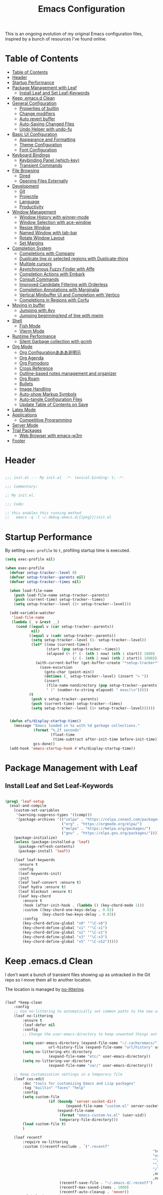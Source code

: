 #+TITLE: Emacs Configuration
#+PROPERTY: header-args:emacs-lisp :tangle ~/.emacs.d/init.el

This is an ongoing evolution of my original Emacs configuration files, inspired by a bunch of resources I've found online.

* Table of Contents
:PROPERTIES:
:TOC:      :include all :depth 2 :force (ignore) :ignore (this) :local (nothing)
:END:
:CONTENTS:
- [[#table-of-contents][Table of Contents]]
- [[#header][Header]]
- [[#startup-performance][Startup Performance]]
- [[#package-management-with-leaf][Package Management with Leaf]]
  - [[#install-leaf-and-set-leaf-keywords][Install Leaf and Set Leaf-Keywords]]
- [[#keep-emacsd-clean][Keep .emacs.d Clean]]
- [[#general-configuration][General Configuration]]
  - [[#properties-of-builtin][Properties of builtin]]
  - [[#change-modifiers][Change modifiers]]
  - [[#auto-revert-buffer][Auto revert buffer]]
  - [[#auto-saving-changed-files][Auto-Saving Changed Files]]
  - [[#undo-helper-with-undo-fu][Undo Helper with undo-fu]]
- [[#basic-ui-configuration][Basic UI Configuration]]
  - [[#appearance-and-formatting][Appearance and Formatting]]
  - [[#theme-configuration][Theme Configuration]]
  - [[#font-configuration][Font Configuration]]
- [[#keyboard-bindings][Keyboard Bindings]]
  - [[#keybinding-panel-which-key][Keybinding Panel (which-key)]]
  - [[#transient-commands][Transient Commands]]
- [[#file-browsing][File Browsing]]
  - [[#dired][Dired]]
  - [[#opening-files-externally][Opening Files Externally]]
- [[#development][Development]]
  - [[#git][Git]]
  - [[#projectile][Projectile]]
  - [[#language][Language]]
  - [[#productivity][Productivity]]
- [[#window-management][Window Management]]
  - [[#window-history-with-winner-mode][Window History with winner-mode]]
  - [[#window-selection-with-ace-window][Window Selection with ace-window]]
  - [[#resize-window][Resize Window]]
  - [[#named-window-with-tab-bar][Named Window with tab-bar]]
  - [[#rotate-window-layout][Rotate Window Layout]]
  - [[#set-margins][Set Margins]]
- [[#completion-system][Completion System]]
  - [[#completions-with-company][Completions with Company]]
  - [[#duplicate-line-or-selected-regions-with-duplicate-thing][Duplicate line or selected regions with Duplicate-thing]]
  - [[#multiple-cursors][Multiple cursors]]
  - [[#asynchronous-fuzzy-finder-with-affe][Asynchronous Fuzzy Finder with Affe]]
  - [[#completion-actions-with-embark][Completion Actions with Embark]]
  - [[#consult-commands][Consult Commands]]
  - [[#improved-candidate-filtering-with-orderless][Improved Candidate Filtering with Orderless]]
  - [[#completion-annotations-with-marginalia][Completion Annotations with Marginalia]]
  - [[#vertical-minibuffer-ui-and-completion-with-vertico][Vertical Minibuffer UI and Completion with Vertico]]
  - [[#completions-in-regions-with-corfu][Completions in Regions with Corfu]]
- [[#moving-in-buffer][Moving in buffer]]
  - [[#jumping-with-avy][Jumping with Avy]]
  - [[#jumping-beginningend-of-line-with-mwim][Jumping beginning/end of line with mwim]]
- [[#shell][Shell]]
  - [[#fish-mode][Fish Mode]]
  - [[#vterm-mode][Vterm Mode]]
- [[#runtime-performance][Runtime Performance]]
  - [[#silent-garbage-collection-with-gcmh][Silent Garbage collection with gcmh]]
- [[#org-mode][Org Mode]]
  - [[#org-configurationあああ非明示][Org Configurationあああ非明示]]
  - [[#org-agenda][Org Agenda]]
  - [[#org-pomodoro][Org Pomodoro]]
  - [[#cross-reference][Cross Reference]]
  - [[#outline-based-notes-management-and-organizer][Outline-based notes management and organizer]]
  - [[#org-roam][Org Roam]]
  - [[#bullets][Bullets]]
  - [[#image-handling][Image Handling]]
  - [[#auto-show-markup-symbols][Auto-show Markup Symbols]]
  - [[#auto-tangle-configuration-files][Auto-tangle Configuration Files]]
  - [[#update-table-of-contents-on-save][Update Table of Contents on Save]]
- [[#latex-mode][Latex Mode]]
- [[#applications][Applications]]
  - [[#competitive-programming][Competitive Programming]]
- [[#server-mode][Server Mode]]
- [[#trial-packages][Trial Packages]]
  - [[#web-browser-with-emacs-w3m][Web Browser with emacs-w3m]]
- [[#footer][Footer]]
:END:

* Header
:PROPERTIES:
:ID:       875737C6-80FB-4110-B49A-6A330AE8CCB9
:END:

#+begin_src emacs-lisp
  
  ;;; init.el --- My init.el  -*- lexical-binding: t; -*-
  
  ;;; Commentary:
  
  ;; My init.el.
  
  ;;; Code:
  
  ;; this enables this running method
  ;;   emacs -q -l ~/.debug.emacs.d/{{pkg}}/init.el
  
#+end_src

* Startup Performance
:PROPERTIES:
:ID:       B395D503-F0B0-4B02-9500-C8056B6E9C6C
:END:

By setting ~exec-profile~ to ~t~, profiling startup time is executed.

#+begin_src emacs-lisp
  (setq exec-profile nil)
  
  (when exec-profile
    (defvar setup-tracker--level 0)
    (defvar setup-tracker--parents nil)
    (defvar setup-tracker--times nil)
  
    (when load-file-name
      (push load-file-name setup-tracker--parents)
      (push (current-time) setup-tracker--times)
      (setq setup-tracker--level (1+ setup-tracker--level)))
  
    (add-variable-watcher
     'load-file-name
     (lambda (_ v &rest __)
       (cond ((equal v (car setup-tracker--parents))
              nil)
             ((equal v (cadr setup-tracker--parents))
              (setq setup-tracker--level (1- setup-tracker--level))
              (let* ((now (current-time))
                     (start (pop setup-tracker--times))
                     (elapsed (+ (* (- (nth 1 now) (nth 1 start)) 1000)
                                 (/ (- (nth 2 now) (nth 2 start)) 1000))))
                (with-current-buffer (get-buffer-create "*setup-tracker*")
                  (save-excursion
                    (goto-char (point-min))
                    (dotimes (_ setup-tracker--level) (insert "> "))
                    (insert
                     (file-name-nondirectory (pop setup-tracker--parents))
                     " (" (number-to-string elapsed) " msec)\n")))))
             (t
              (push v setup-tracker--parents)
              (push (current-time) setup-tracker--times)
              (setq setup-tracker--level (1+ setup-tracker--level))))))
  
  
    (defun efs/display-startup-time()
      (message "Emacs loaded in %s with %d garbage collections."
               (format "%.2f seconds"
                       (float-time
                        (time-subtract after-init-time before-init-time)))
               gcs-done))
    (add-hook 'emacs-startup-hook #'efs/display-startup-time))
#+end_src

* Package Management with Leaf
:PROPERTIES:
:ID:       C4215126-C0C1-4BFE-A22B-73E377BD39D1
:END:

** Install Leaf and Set Leaf-Keywords
:PROPERTIES:
:ID:       17DE73BF-514F-4FB2-92F6-5AE76B3D14F1
:END:

#+begin_src emacs-lisp
  
  (prog1 'leaf-setup
    (eval-and-compile
      (custom-set-variables
       '(warning-suppress-types '((comp)))
       '(package-archives '(("celpa" . "https://celpa.conao3.com/packages/")
                            ("org" . "https://orgmode.org/elpa/")
                            ("melpa" . "https://melpa.org/packages/")
                            ("gnu" . "https://elpa.gnu.org/packages/"))))
      (package-initialize)
      (unless (package-installed-p 'leaf)
        (package-refresh-contents)
        (package-install 'leaf))
  
      (leaf leaf-keywords
        :ensure t
        :config
        (leaf-keywords-init)
        :init
        (leaf leaf-convert :ensure t)
        (leaf hydra :ensure t)
        (leaf blackout :ensure t)
        (leaf key-chord
          :ensure t
          :hook (after-init-hook . (lambda () (key-chord-mode 1)))
          :custom ((key-chord-one-keys-delay . 0.02)
                   (key-chord-two-keys-delay . 0.03))
          :config
          (key-chord-define-global "x0" '"\C-x0")
          (key-chord-define-global "x1" '"\C-x1")
          (key-chord-define-global "x2" '"\C-x2")
          (key-chord-define-global "x3" '"\C-x3")
          (key-chord-define-global "x5" '"\C-x52")))))
#+end_src

* Keep .emacs.d Clean
:PROPERTIES:
:ID:       68D98540-9112-4C5B-B6FC-A196DF4068B0
:END:

I don't want a bunch of transient files showing up as untracked in the Git repo so I move them all to another location.

The location is managed by [[https://github.com/emacscollective/no-littering][no-littering]].

#+begin_src emacs-lisp
	
	(leaf *keep-clean
		:config
		;; Use no-littering to automatically set common paths to the new user-emacs-directory
		(leaf no-littering
			:ensure t
			:leaf-defer nil
			:config
			;; Change the user-emacs-directory to keep unwanted things out of ~/.emacs.d
	
			(setq user-emacs-directory (expand-file-name "~/.cache/emacs/")
						url-history-file (expand-file-name "url/history" user-emacs-directory))
			(setq no-littering-etc-directory
						(expand-file-name "etc/" user-emacs-directory))
			(setq no-littering-var-directory
						(expand-file-name "var/" user-emacs-directory)))
	
		;; Keep customization settings in a temporary file
		(leaf cus-edit
			:doc "tools for customizing Emacs and Lisp packages"
			:tag "builtin" "faces" "help"
			:config
			(setq custom-file
						(if (boundp 'server-socket-dir)
								(expand-file-name "custom.el" server-socket-dir)
							(expand-file-name
							 (format "emacs-custom-%s.el" (user-uid))
							 temporary-file-directory)))
			(load custom-file t)
			)
	
		(leaf recentf
			:require no-littering
			:custom ((recentf-exclude . `(".recentf"
																		"bookmarks"
																		"org-recent-headings.dat"
																		"^/tmp\\.*"
																		"^/private\\.*"
																		"/TAGS$"
																		,no-littering-var-directory
																		,no-littering-etc-directory))
							 (recentf-save-file . "~/.emacs.d/.recentf")
							 (recentf-max-saved-items . 1000)
							 (recentf-auto-cleanup . 'never))
			:global-minor-mode t)
	
		(leaf *auto-save
			:config
			(setq auto-save-file-name-transforms
				`((".*" ,(no-littering-expand-var-file-name "auto-save/") t)))))
	
#+end_src

* General Configuration
:PROPERTIES:
:ID:       0F30392B-61E3-40B7-B4AA-2BF98C2D7FB1
:END:

** Properties of builtin
:PROPERTIES:
:ID:       F4A50035-4AB2-4522-B5A1-BD084961259A
:END:
#+begin_src emacs-lisp
  
  (leaf *general-configrations
    :config
    (leaf cus-start
      :doc "define customization properties of builtins"
      :tag "builtin" "internal"
      :url "http://handlename.hatenablog.jp/entry/2011/12/11/214923"      
      :custom '((fill-column . 82)
                (tab-width . 2)             
                (frame-resize-pixelwise . t)
                (enable-recursive-minibuffers . t)
                (create-lockfiles)
                (use-dialog-box)
                (use-file-dialog)
                (history-length . 1000)
                (history-delete-duplicates . t)
                (scroll-preserve-screen-position . t)
                (scroll-conservatively . 100)
                (mouse-wheel-scroll-amount quote (1 ((control). 5)))
                (ring-bell-function . 'ignore)
                (text-quoting-style . 'straight)
                (truncate-lines . t)
                (fringe-mode . 10)
                (blink-cursor-mode . t)
                (show-paren-mode . 1)
                (confirm-kill-emacs . 'y-or-n-p)
                (recentf-auto-cleanup . 'never)
                (save-place-mode . 1))
      :config
      (let ((gls "/usr/local/bin/gls"))
        (if (file-exists-p gls) (setq insert-directory-program gls)))
  
      (defalias 'yes-or-no-p 'y-or-n-p)
      (keyboard-translate 8 127)
      (mapc
       (lambda (fn)
         (put fn 'disabled nil))
       (list 'upcase-region 'downcase-region 'narrow-to-region 'narrow-to-page 'narrow-to-defun 'list-timers)))
  
    (leaf exec-path-from-shell
      :doc "Get environment variables such as $PATH from the shell"
      :tag "environment" "unix"
      :url "https://github.com/purcell/exec-path-from-shell"
      :ensure t
      :when (memq window-system '(mac ns x))
      :custom ((exec-path-from-shell-check-startup-files)
               (exec-path-from-shell-variables . '("PATH" "PYTHONPATH")))
      :config
      (exec-path-from-shell-initialize)
  
      (defun my/string-trim-final-newline (string)
        (let ((len (length string)))
          (cond
           ((and (> len 0) (eql (aref string (- len 1)) ?\n))
            (substring string 0 (- len 1)))
           (t string))))
  
      (setq path-to-miniconda
            (my/string-trim-final-newline
             (shell-command-to-string
              "find $HOME -maxdepth 1 -type d -name 'miniconda*' | head -n 1")))
  
      (let ((path-to-venv (expand-file-name "envs/torch" path-to-miniconda)))
        (when (file-exists-p path-to-venv)
          (setq path-to-venv-python (expand-file-name "bin/python" path-to-venv))
          (custom-set-variables
           '(org-babel-python-command path-to-venv-python)))))
  
    (leaf eldoc
      :doc "Show function arglist or variable docstring in echo area"
      :tag "builtin"
      :blackout
      :custom (eldoc-idle-delay . 0.1)))
#+end_src

** Change modifiers
:PROPERTIES:
:ID:       1997DC11-746D-435F-856F-6B03B1925032
:END:

#+begin_src emacs-lisp
  (leaf change-system-configuration
    :leaf-defer nil
    :custom (default-frame-alist . '((inhibit-double-buffering . t)
                                     (ns-transparent-titlebar . t)))
    :bind (("M-o" . finder-current-dir-open)
           ("s-w" . kill-buffer)
           ("s-q" . save-buffers-kill-emacs)
           ("s-v" . yank)
           ("s-c" . copy-region-as-kill))
    :preface
    (defun finder-current-dir-open nil
      (interactive)
      (shell-command "open ."))
    :config
    (leaf mac
      :doc "implementation of gui terminal on macos"
      :doc "each symbol can be `control', `meta', `alt', `hyper', or `super'"
      :doc "`left' meens same value setting its left key"
      :when (eq 'darwin window-system)
      :custom ((mac-control-modifier . 'control)
               (mac-option-modifier . 'meta)
               (mac-command-modifier . 'super)
               (mac-right-control-modifier . 'control)
               (mac-right-option-modifier . 'meta)
               (mac-right-command-modifier . 'super)))
  
    (leaf ns
      :doc "next/open/gnustep / macos communication module"
      :when (eq 'ns window-system)
      :custom ((ns-control-modifier . 'control)
               (ns-option-modifier . 'meta)
               (ns-command-modifier . 'super)
               (ns-right-control-modifier . 'control)
               (ns-right-option-modifier . 'meta)
               (ns-right-command-modifier . 'super)
               (ns-use-proxy-icon . nil))))
#+end_src


** Auto revert buffer
:PROPERTIES:
:ID:       AE3048B3-2584-49C4-86FB-DEF38673A935
:END:
#+begin_src emacs-lisp
  
  (leaf autorevert
    :doc "revert buffers when files on disk change"
    :tag "builtin"
    :custom ((auto-revert-interval . 1)
             (global-auto-revert-non-file-buffers . t))
    :config (global-auto-revert-mode 1))
  
#+end_src

** Auto-Saving Changed Files
:PROPERTIES:
:ID:       5028583E-9EBB-4837-80C2-C35655D22F02
:END:

#+begin_src emacs-lisp
  
  (leaf super-save
    :doc "Auto-save buffers, based on your activity."
    :req "emacs-24.4"
    :url "https://github.com/bbatsov/super-save"
    :ensure t
    :require t
    :require ace-window
    :blackout
    :custom ((super-save-auto-save-when-idle . t)
             (super-save-idle-duration . 7))
    :config
    (require 'ace-window)
    ;; add integration with ace-window
    (add-to-list 'super-save-triggers 'ace-window)
    ;; save on find-file
    (add-to-list 'super-save-hook-triggers 'find-file-hook)
    (super-save-mode +1))
  
#+end_src

** Undo Helper with undo-fu
:PROPERTIES:
:ID:       C5CFEC97-06DC-4DEB-ADEF-F006CF72C3FF
:END:

#+begin_src emacs-lisp
  
  (leaf undo-fu
    :doc "Undo helper with redo"
    :req "emacs-24.3"
    :url "https://gitlab.com/ideasman42/emacs-undo-fu"
    :ensure t
    :bind* (("C-/" . undo-fu-only-undo)
            ("C-?" . undo-fu-only-redo)))
  
#+end_src

* Basic UI Configuration
:PROPERTIES:
:ID:       55BAFA5B-FF42-4569-98F4-E85A27ACAE9A
:END:

#+begin_src emacs-lisp
  (leaf ui
    :leaf-defer nil
    :hook
    ((org-mode-hook
      shell-mode-hook
      eshell-mode-hook
      vterm-mode-hook) . (lambda ()
      (display-line-numbers-mode 0)))
  
    :config
    (leaf dashboard
      :doc "A startup screen extracted from Spacemacs"
      :req "emacs-25.3" "page-break-lines-0.11"
      :tag "dashboard" "tools" "screen" "startup" "emacs>=25.3"
      :url "https://github.com/emacs-dashboard/emacs-dashboard"
      :ensure t
      :require dashboard-widgets
      :leaf-defer nil
      :custom ((dashboard-items . '((agenda . 5)
                                    (recents . 5)
                                    (projects . 5)
                                    (bookmarks . 5))))
      :config
      (when window-system
        (setq dashboard-startup-banner "~/.emacs.d/banner/coffee.png"))
      (dashboard-setup-startup-hook))
  
    (leaf set-title-bar
      :when window-system
      :config
      ;; This shoud be set before exec `display-time`. 
      (setq display-time-string-forms '((format "%s %s %s" dayname monthname day)
                                        (format "  %s:%s" 24-hours minutes))
            frame-title-format '(" - " display-time-string " - "))
      (display-time)))
#+end_src

** Appearance and Formatting
:PROPERTIES:
:ID:       9DF6B944-43E5-402A-BE9F-AF4A23F79B73
:END:

#+begin_src emacs-lisp
      
      (leaf global-visual-line-mode
        :tag "builtin"
        :global-minor-mode t)
      
      (leaf hl-line
        :doc "highlight the current line"
        :tag "builtin"
        :require t
        :global-minor-mode t
        :config
        ;;; hl-lineを無効にするメジャーモードを指定する
        (defvar global-hl-line-timer-exclude-modes '(todotxt-mode))
        (defun global-hl-line-timer-function ()
          (unless (memq major-mode global-hl-line-timer-exclude-modes)
            (global-hl-line-unhighlight-all)
            (let ((global-hl-line-mode t))
              (global-hl-line-highlight))))
        (setq global-hl-line-timer
              (run-with-idle-timer 0.03 t 'global-hl-line-timer-function)))
  
  (leaf *frame-transparency
    :defun my/set-font
    :preface
    (defun change-transparency (alpha-num)
      "Sets the transparency of the frame window. 0=transparent/100=opaque"
      (interactive "nTransparency Value 0 - 100 opaque:")
      (set-frame-parameter nil 'alpha (cons alpha-num (- alpha-num 5)))
      (my/set-font))
    :config
    (set-frame-parameter nil 'alpha '(90 85)))
  
#+end_src

** Font Configuration
:PROPERTIES:
:ID:       33497084-41F6-44A1-8AC0-3AFDA7FFFEC1
:END:

#+begin_src emacs-lisp
  
  (leaf font
    :when window-system
    :hook (after-init-hook . my/set-font)
    :preface
    ;; This is for Emacs28.
    (setq-default text-scale-remap-header-line t)
  
    (defun my/set-font (&optional weight)
      (interactive)
      (let ((font-size 14)
            (weight (if weight weight
                      'light)))
        
        ;; ascii
        (set-face-attribute 'default nil
                            :font "JetBrains Mono"
                            :height (* font-size 10)
                            :weight weight)
  
        ;; Set the fixed pitch face
        (set-face-attribute 'fixed-pitch nil
                            :font "JetBrains Mono"
                            :height (* font-size 10)
                            :weight weight)
  
        ;; Set the variable pitch face
        (set-face-attribute 'variable-pitch nil
                            :font "Iosevka Aile"
                            :height (* font-size 10)
                            :weight weight)
  
        ;; japanese
        ;; (set-fontset-font t 'unicode
        ;;                   "Noto Serif CJK JP-14"
        ;;                   nil 'append))
        (set-fontset-font t 'unicode
                          (font-spec
                           :family "Noto Sans CJK JP" 
                           :height (* font-size 10))
                          nil 'append))
  
      ;; Ligature for Fira Code or JetBrains Mono
      (let ((alist
             '((33 . ".\\(?:\\(?:==\\|!!\\)\\|[!=]\\)")
               (35 . ".\\(?:###\\|##\\|_(\\|[#(?[_{]\\)")
               (36 . ".\\(?:>\\)")
               (37 . ".\\(?:\\(?:%%\\)\\|%\\)")
               (38 . ".\\(?:\\(?:&&\\)\\|&\\)")
               (42 . ".\\(?:\\(?:\\*\\*/\\)\\|\\(?:\\*[*/]\\)\\|[*/>]\\)")
               (43 . ".\\(?:\\(?:\\+\\+\\)\\|[+>]\\)")
               (45 . ".\\(?:\\(?:-[>-]\\|<<\\|>>\\)\\|[<>}~-]\\)")
               (46 . ".\\(?:\\(?:\\.[.<]\\)\\|[.=-]\\)")
               (47 . ".\\(?:\\(?:\\*\\*\\|//\\|==\\)\\|[*/=>]\\)")
               (48 . ".\\(?:x[a-zA-Z]\\)")
               (58 . ".\\(?:::\\|[:=]\\)")
               (59 . ".\\(?:;;\\|;\\)")
               (60 . ".\\(?:\\(?:!--\\)\\|\\(?:~~\\|->\\|\\$>\\|\\*>\\|\\+>\\|--\\|<[<=-]\\|=[<=>]\\||>\\)\\|[*$+~/<=>|-]\\)")
               (61 . ".\\(?:\\(?:/=\\|:=\\|<<\\|=[=>]\\|>>\\)\\|[<=>~]\\)")
               (62 . ".\\(?:\\(?:=>\\|>[=>-]\\)\\|[=>-]\\)")
               (63 . ".\\(?:\\(\\?\\?\\)\\|[:=?]\\)")
               (91 . ".\\(?:]\\)")
               (92 . ".\\(?:\\(?:\\\\\\\\\\)\\|\\\\\\)")
               (94 . ".\\(?:=\\)")
               (119 . ".\\(?:ww\\)")
               (123 . ".\\(?:-\\)")
               (124 . ".\\(?:\\(?:|[=|]\\)\\|[=>|]\\)")
               (126 . ".\\(?:~>\\|~~\\|[>=@~-]\\)"))))
        (dolist (char-regexp alist)
          (set-char-table-range composition-function-table (car char-regexp)
                                `([,(cdr char-regexp) 0 font-shape-gstring]))))))
#+end_src

#+RESULTS:
: *font

** Theme Configuration
:PROPERTIES:
:ID:       EEAB6FE0-6139-455B-934C-27C06F0470CB
:END:

#+begin_src emacs-lisp
  
  (leaf nord-theme
    :disabled t
    :ensure t
    :config
    (load-theme 'nord t)
  
    (leaf nano-modeline
      :load-path "~/.emacs.d/elisp/nano-emacs/"
      :require t nano-base-colors nano-colors nano-faces nano-theme
      :config
      (nano-faces)
      (nano-modeline)
      (nano-theme--mode-line)
      (nano-theme--hl-line)
      :advice (:override nano-modeline-compose my/nano-modeline-compose)
      :preface
      (defun my/nano-modeline-compose (status name primary secondary)
        "Compose a string with provided information"
        (let* ((char-width    (window-font-width nil 'header-line))
               (window        (get-buffer-window (current-buffer)))
               (space-up       +0.15)
               (space-down     -0.20)
               (prefix (cond ((string= status "RO")
                              (propertize (if (window-dedicated-p)" -- " " RO ")
                                          'face 'nano-face-header-popout))
                             ((string= status "**")
                              (propertize (if (window-dedicated-p)" -- " " ** ")
                                          'face 'nano-face-header-critical))
                             ((string= status "RW")
                              (propertize (if (window-dedicated-p)" -- " " RW ")
                                          'face 'nano-face-header-faded))
                             (t (propertize status 'face 'nano-face-header-popout))))
               (left (concat
                      (propertize " "  'face 'nano-face-header-default
                                  'display `(raise ,space-up))
                      (propertize name 'face 'nano-face-header-strong)
                      (propertize " "  'face 'nano-face-header-default
                                  'display `(raise ,space-down))
                      (propertize primary 'face 'nano-face-header-default)
                      (propertize "  " 'face 'nano-face-header-default)
                      (propertize secondary
                                  'face
                                  `(:inherit nano-face-header-default
                                             :foreground ,nano-color-faded))))
               (right "")
               (available-width (- (window-total-width) 
                                   (length prefix) (length left) (length right)
                                   (/ (window-right-divider-width) char-width)))
               (available-width (max 1 available-width)))
          (concat prefix
                  left
                  (propertize (make-string available-width ?\ )
                              'face 'nano-face-header-default)
                  (propertize right 'face `(:inherit nano-face-header-default
                                                     :foreground ,nano-color-faded)))))))
  
  (leaf doom-themes
    :disabled t
    :doc "an opinionated pack of modern color-themes"
    :req "emacs-25.1" "cl-lib-0.5"
    :tag "nova" "faces" "icons" "neotree" "theme" "one" "atom" "blue" "light" "dark" "emacs>=25.1"
    :url "https://github.com/hlissner/emacs-doom-theme"
    :ensure t neotree all-the-icons
    :require neotree all-the-icons
    :custom ((doom-themes-enable-italic . t)
             (doom-themes-enable-bold . t))
    :config
    ;; (load-theme 'doom-one t)
    (load-theme 'doom-nord t)
    ;; (load-theme 'doom-badger t)
    ;; (load-theme 'doom-material t)
    (doom-themes-neotree-config)
    (doom-themes-org-config)
  
    (leaf nano-modeline
      :load-path "~/.emacs.d/elisp/nano-emacs/"
      :require t nano-base-colors nano-colors nano-faces nano-theme
      :config
      (nano-faces)
      (nano-modeline)
      (nano-theme--mode-line)
      (nano-theme--hl-line)
      :advice (:override nano-modeline-compose my/nano-modeline-compose)
      :preface
      (defun my/nano-modeline-compose (status name primary secondary)
        "Compose a string with provided information"
        (let* ((char-width    (window-font-width nil 'header-line))
               (window        (get-buffer-window (current-buffer)))
               (space-up       +0.15)
               (space-down     -0.20)
               (prefix (cond ((string= status "RO")
                              (propertize (if (window-dedicated-p)" -- " " RO ")
                                          'face 'nano-face-header-popout))
                             ((string= status "**")
                              (propertize (if (window-dedicated-p)" -- " " ** ")
                                          'face 'nano-face-header-critical))
                             ((string= status "RW")
                              (propertize (if (window-dedicated-p)" -- " " RW ")
                                          'face 'nano-face-header-faded))
                             (t (propertize status 'face 'nano-face-header-popout))))
               (left (concat
                      (propertize " "  'face 'nano-face-header-default
                                  'display `(raise ,space-up))
                      (propertize name 'face 'nano-face-header-strong)
                      (propertize " "  'face 'nano-face-header-default
                                  'display `(raise ,space-down))
                      (propertize primary 'face 'nano-face-header-default)
                      (propertize "  " 'face 'nano-face-header-default)
                      (propertize secondary
                                  'face
                                  `(:inherit nano-face-header-default
                                             :foreground ,nano-color-faded))))
               (right "")
               (available-width (- (window-total-width) 
                                   (length prefix) (length left) (length right)
                                   (/ (window-right-divider-width) char-width)))
               (available-width (max 1 available-width)))
          (concat prefix
                  left
                  (propertize (make-string available-width ?\ )
                              'face 'nano-face-header-default)
                  (propertize right 'face `(:inherit nano-face-header-default
                                                     :foreground ,nano-color-faded))))))
  
    (leaf minions
      :disabled t
      :ensure t
      :after doom-modeline
      :hook (doom-modeline-mode . minions-mode))
  
    (leaf doom-modeline
      :disabled t
      :doc "A minimal and modern mode-line"
      :req "emacs-25.1" "all-the-icons-2.2.0" "shrink-path-0.2.0" "dash-2.11.0"
      :tag "mode-line" "faces" "emacs>=25.1"
      :url "https://github.com/seagle0128/doom-modeline"
      :ensure t
      :hook (after-init-hook . doom-modeline-init)
      :custom-face ((mode-line . '((t (:height 0.9))))
                    (mode-line-inactive . '((t (:height 0.9)))))
      :custom ((doom-modeline-buffer-file-name-style . 'truncate-from-project)
               (doom-modeline-project-detection . 'project)
               (doom-modeline-icon . t)
               (doom-modeline-major-mode-icon . nil)
               (doom-modeline-minor-modes . nil)
               (doom-modeline-hud . t)
               (doom-modeline-env-version . t)
               (doom-modeline-height . 16)
               (doom-modeline-bar-width . 7)
               (doom-modeline-lsp . t)
               (doom-modeline-github . nil)
               (doom-modeline-persp-name . nil))
      :config
      (setq inhibit-compacting-font-caches t)
      (column-number-mode 1)
  
      (leaf hide-mode-line
        :disabled t
        :doc "minor mode that hides/masks your modeline"
        :req "emacs-24.4"
        :tag "mode-line" "frames" "emacs>=24.4"
        :url "https://github.com/hlissner/emacs-hide-mode-line"
        :ensure t
        :hook
        ((neotree-mode imenu-list-minor-mode minimap-mode) . hide-mode-line-mode))))
  
  
  (leaf modus-themes
    :ensure t
    :after org
    :hook (after-init-hook . modus-themes-load-vivendi)
    :advice (:after modus-themes-toggle my/reload-face)
    :preface
    (defun my/set-font-weight (&optional weight)
      (interactive)
      (let ((weight (if weight weight 'light)))
        (set-face-attribute 'default nil :weight weight)
        (set-face-attribute 'fixed-pitch nil :weight weight)
        (set-face-attribute 'variable-pitch nil :weight weight)))
  
    (defun my/reload-face ()
      (pcase (modus-themes--current-theme)
        ('modus-operandi (my/set-font-weight 'normal))
        ('modus-vivendi (my/set-font-weight 'light)))
      (my/set-org-headline-face))
  
    :custom
    ((modus-themes-bold-constructs . t)
     (modus-themes-region . '(bg-only no-extend))
     (modus-themes-org-blocks . 'gray-background)
     (modus-themes-subtle-line-numbers . t)
     (modus-themes-variable-pitch-headings . t)
     (modus-themes-variable-pitch-ui . t)
     (modus-themes-fringes . nil)
     (modus-themes-prompts . '(intense gray))
     (modus-themes-completions . 'opinionated)
     (modus-themes-paren-match . '(bold intense underline))
     ;; this is an alist: read the manual or its doc string
     (modus-themes-org-agenda quote 
                              '((header-block . (variable-pitch scale-title))
                                (header-date . (grayscale workaholic bold-today))
                                (scheduled . uniform)
                                (habit . traffic-light-deuteranopia))))
    :config
    ;; Load the theme files before enabling a theme
    (modus-themes-load-themes)
    ;; (modus-themes-load-operandi) ;; light
  
    (leaf moody
      :ensure t
      :custom (x-underline-at-descent-line . t)
      :config
      (column-number-mode)
      (moody-replace-mode-line-buffer-identification)
      (moody-replace-vc-mode))
  
    (leaf minions
      :ensure t
      :custom ((minions-mode-line-lighter . ";")
               (minions-direct . '(defining-kbd-macro flymake-mode)))
      :global-minor-mode t))
  
#+end_src

* Keyboard Bindings
** Keybinding Panel (which-key)
:PROPERTIES:
:ID:       22BC7283-60A4-4BC8-88B4-1D7958E8C345
:END:

#+begin_src emacs-lisp
  
  (leaf which-key
    :doc "Display available keybindings in popup"
    :req "emacs-24.4"
    :url "https://github.com/justbur/emacs-which-key"
    :ensure t
    :blackout t
    :custom ((which-key-idle-delay . 1)
             (which-key-replacement-alist quote
                                          (((nil . "Prefix Command")
                                            nil . "prefix")
                                           ((nil . "\\`\\?\\?\\'")
                                            nil . "lambda")
                                           (("<left>")
                                            "←")
                                           (("<right>")
                                            "→")
                                           (("<\\([[:alnum:]-]+\\)>")
                                            "\\1"))))
    :global-minor-mode t)
  
#+end_src

** Transient Commands
:PROPERTIES:
:ID:       969836D1-7B4A-4EC2-86C2-6DCE273A7EAD
:END:

#+begin_src emacs-lisp
  
  (leaf transient
    :doc "Transient commands"
    :req "emacs-25.1"
    :url "https://github.com/magit/transient"
    :ensure t
    :custom ((transient-detect-key-conflicts . t))
    :config
    (leaf transient-dwim
      :doc "Useful preset transient commands"
      :req "emacs-26.1" "transient-0.1.0"
      :tag "conao3" "conao3-dev" "out-of-MELPA"
      :url "https://github.com/conao3/transient-dwim.el"
      :ensure t
      :bind ("M-=" . transient-dwim-dispatch)))
    
#+end_src

* File Browsing

** Dired
:PROPERTIES:
:ID:       7B15B2B4-0502-4935-AE2D-57270ABB1D11
:END:

#+begin_src emacs-lisp
  
  (leaf dired
    :commands (dired dired-jump)
    :config
    (setq dired-listing-switches "-agho --group-directories-first"
          dired-omit-files "^\\.[^.].*"
          dired-omit-verbose nil
          dired-hide-details-hide-symlink-targets nil
          delete-by-moving-to-trash t)
  
    (autoload 'dired-omit-mode "dired-x")
  
    (add-hook 'dired-load-hook
              (lambda ()
                (interactive)
                (dired-collapse)))
  
    (add-hook 'dired-mode-hook
              (lambda ()
                (interactive)
                (dired-omit-mode 1)
                (dired-hide-details-mode 1)
                (hl-line-mode 1)))
  
    ;; (leaf dired-single
    ;;   :ensure t)
  
    ;; (leaf dired-ranger
    ;;   :ensure t)
  
    ;; (leaf dired-collapse
    ;;   :ensure t)
    )
  
#+end_src

#+RESULTS:
: dired


** Opening Files Externally
:PROPERTIES:
:ID:       14A7495E-07F8-4FA0-9D5F-F3C392125443
:END:

#+begin_src emacs-lisp
    
    (leaf crux :ensure t)
    
#+end_src

#+RESULTS:
: crux

** NeoTree
:PROPERTIES:
:ID:       5DFA1940-4922-4481-8CCC-9A8BC862C7F2
:END:

Keybindings

Only in Neotree Buffer:

+ =n= next line, p previous line。
+ =SPC= or =RET= or =TAB= Open current item if it is a file. Fold/Unfold current item if it is a directory.
+ =U= Go up a directory
+ =g= Refresh
+ =A= Maximize/Minimize the NeoTree Window
+ =H= Toggle display hidden files
+ =O= Recursively open a directory
+ =C-c C-n= Create a file or create a directory if filename ends with a ‘/’
+ =C-c C-d= Delete a file or a directory.
+ =C-c C-r= Rename a file or a directory.
+ =C-c C-c= Change the root directory.
+ =C-c C-p= Copy a file or a directory.

#+begin_src emacs-lisp
  
  (leaf neotree
    :ensure t all-the-icons
    :require all-the-icons
    :bind ("C-c c" . neotree-show)
    :custom ((neo-show-hidden-files . t)
             (neo-smart-open . t)
             (neo-window-fixed-size . nil)
             (neo-confirm-create-file . 'y-or-n-p)
             (neo-confirm-create-directory . 'y-or-n-p)))
  
#+end_src

* Development
** Git
*** Magit
:PROPERTIES:
:ID:       57099EC8-7F82-4B38-A4D6-428C9215F31F
:END:

#+begin_src emacs-lisp
  (leaf magit
    :doc "A Git porcelain inside Emacs."
    :req "emacs-25.1" "async-20200113" "dash-20200524" "git-commit-20200516" "transient-20200601" "with-editor-20200522"
    :url "https://github.com/magit/magit"
    :ensure t
    :bind ("C-c m" . magit-status)
    :custom ((magit-bury-buffer-function quote magit-mode-quit-window)
             (magit-buffer-name-format . "%x%M%v: %t%x")
             (magit-refresh-verbose . t)
             (magit-commit-ask-to-stage quote stage)
             (magit-clone-set-remote\.pushDefault . t)
             (magit-clone-default-directory . "~/src/github.com/")
             (magit-remote-add-set-remote\.pushDefault quote ask)))
#+end_src

*** Git Gutter
:PROPERTIES:
:ID:       13171497-5635-4D7E-A969-8CECF29BB14A
:END:

#+begin_src emacs-lisp
  
  (leaf git-gutter
    :doc "Port of Sublime Text plugin GitGutter"
    :req "emacs-24.3"
    :url "https://github.com/emacsorphanage/git-gutter"
    :ensure t
    :bind (("C-x g" . git-gutter)
           ("C-x p" . git-gutter:previous-hunk)
           ("C-x n" . git-gutter:next-hunk)
           ("C-x t" . git-gutter:toggle))
    :custom
    ((git-gutter:modified-sign . "~")
     (git-gutter:added-sign . "+")
     (git-gutter:deleted-sign . "-"))
    :custom-face
    ((git-gutter:modified . '((t (:background "#f1fa8c"))))
     (git-gutter:added . '((t (:background "#50fa7b"))))
     (git-gutter:deleted . '((t (:background "#ff79c6"))))))
  
#+end_src

** Projectile
:PROPERTIES:
:ID:       B887BCAD-C177-4C2B-8655-1304091A35AF
:END:

#+begin_src emacs-lisp
  
  (leaf projectile
    :doc "Manage and navigate projects in Emacs easily"
    :req "emacs-25.1" "pkg-info-0.4"
    :url "https://github.com/bbatsov/projectile"
    :ensure t
    :custom (projectile-enable-caching . t)
    :global-minor-mode t)
  
#+end_src

** Language
*** Language Server Support
:PROPERTIES:
:ID:       87866DFF-1C8E-4735-8871-63E754812DAF
:END:

#+begin_src emacs-lisp
  (leaf lsp-mode
    :doc "LSP mode"
    :req "emacs-25.1" "dash-2.14.1" "dash-functional-2.14.1" "f-0.20.0" "ht-2.0" "spinner-1.7.3" "markdown-mode-2.3" "lv-0"
    :url "https://github.com/emacs-lsp/lsp-mode"
    :url "https://github.com/emacs-lsp/lsp-mode#supported-languages"
    :url "https://github.com/MaskRay/ccls/wiki/lsp-mode#find-definitionsreferences"
    :emacs>= 25.1
    :ensure t
    :commands lsp
    :init
    (when window-system
      ;; This option need to avoid starting company-mode
      (custom-set-variables '(lsp-completion-provider :none)))
    :custom `((lsp-keymap-prefix . "s-l")        
              ;; (gcmh-low-cons-threshold . ,(* 512 1024 1024))  ;; 512MB
              (read-process-output-max . ,(* 1 1024 1024))  ;; 1MB
              ;; (lsp-diagnostics-modeline-scope . :project)
              ;; debug
              (lsp-auto-guess-root . nil)
              (lsp-log-io . nil)
              (lsp-trace . nil)
              (lsp-print-performance . nil)
              ;; general
              (lsp-idle-delay . 0.5)
              (lsp-document-sync-method . 2)
              (lsp-response-timeout . 5)
              (lsp-prefer-flymake . t)
              (lsp-completion-enable . t)
              (lsp-enable-indentation . nil)
              (lsp-restart . 'ignore))
    :hook ((lsp-mode-hook . lsp-enable-which-key-integration)
           (lsp-managed-mode-hook . lsp-modeline-diagnostics-mode)))
  
  (leaf lsp-latex
    :doc "lsp-mode client for LaTeX, on texlab"
    :req "emacs-25.1" "lsp-mode-6.0"
    :url "https://github.com/ROCKTAKEY/lsp-latex"
    :ensure t
    :hook (LaTeX-mode-hook . lsp-deferred))
  
  (leaf lsp-ui
    :doc "UI modules for lsp-mode"
    :req "emacs-25.1" "dash-2.14" "dash-functional-1.2.0" "lsp-mode-6.0" "markdown-mode-2.3"
    :url "https://github.com/emacs-lsp/lsp-ui"
    :ensure t
    :hook (lsp-mode-hook . lsp-ui-mode)
    :preface
    (defun ladicle/toggle-lsp-ui-doc ()
      (interactive)
      (if lsp-ui-doc-mode
          (progn
            (lsp-ui-doc-mode -1)
            (lsp-ui-doc--hide-frame))
        (lsp-ui-doc-mode 1)))
    :bind (lsp-mode-map
           :package lsp-mode
           ("C-c C-r" . lsp-ui-peek-find-references)
           ("C-c C-j" . lsp-ui-peek-find-definitions)
           ("C-c i"   . lsp-ui-peek-find-implementation)
           ("C-c s"   . lsp-ui-sideline-mode)
           ("C-c d"   . ladicle/toggle-lsp-ui-doc))
    :custom (;; lsp-ui-doc
             (lsp-ui-doc-enable . t)
             (lsp-ui-doc-header . t)
             (lsp-ui-doc-delay . 2)
             (lsp-ui-doc-include-signature . t)
             (lsp-ui-doc-position . 'top) ;; top, bottom, or at-point
             (lsp-ui-doc-max-width . 150)
             (lsp-ui-doc-max-height . 30)
             (lsp-ui-doc-use-childframe . t)
             (lsp-ui-doc-use-webkit . nil)
             (lsp-ui-doc-show-with-mouse . nil)
             (lsp-ui-doc-show-with-cursor . t)
             ;; lsp-ui-flycheck
             (lsp-ui-flycheck-enable . nil)
             ;; lsp-ui-sideline
             (lsp-ui-sideline-enable . nil)
             (lsp-ui-sideline-ignore-duplicate . t)
             (lsp-ui-sideline-show-symbol . t)
             (lsp-ui-sideline-show-hover . t)
             (lsp-ui-sideline-show-diagnostics . nil)
             (lsp-ui-sideline-show-code-actions . nil)
             ;; lsp-ui-imenu
             (lsp-ui-imenu-enable . nil)
             (lsp-ui-imenu-kind-position . 'top)
             ;; lsp-ui-peek
             (lsp-ui-peek-enable . t)
             (lsp-ui-peek-peek-height . 20)
             (lsp-ui-peek-list-width . 50)
             (lsp-ui-peek-fontify . 'on-demand) ;; never, on-demand, or always
             ))
#+end_src


*** Emacs Lisp
:PROPERTIES:
:ID:       FD410FBA-E2FA-441C-9883-C739500E4BF5
:END:

#+begin_src emacs-lisp
  
  (leaf helpful
    :ensure t
    :bind (("C-c h f" . helpful-function)
           ("C-c h s" . helpful-symbol)
           ("C-c h v" . helpful-variable)
           ("C-c h c" . helpful-command)
           ("C-c h k" . helpful-key)))
  
  (leaf macrostep
    :ensure t
    :bind (("C-c e" . macrostep-expand)))
  
#+end_src


*** Python
:PROPERTIES:
:ID:       9C320B3B-BEB9-40A0-A0DF-9587475A9D88
:END:

#+begin_src emacs-lisp
  
  (leaf python-mode
    :doc "Python major mode"
    :url "https://gitlab.com/groups/python-mode-devs"
    :ensure t
    :custom ((python-indent-guess-indent-offset . t)
             (python-indent-guess-indent-offset-verbose . nil))
    :config
    (leaf conda
      :doc "Work with your conda environments"
      :req "emacs-24.4" "pythonic-0.1.0" "dash-2.13.0" "s-1.11.0" "f-0.18.2"
      :url "http://github.com/necaris/conda.el"
      :ensure t
      :require t
      :commands conda-env-activate
  
      :custom ((conda-anaconda-home . path-to-miniconda)
               (conda-env-home-directory . path-to-miniconda))
      :hook ((after-init-hook . (lambda ()
                                  (conda-env-initialize-eshell)
                                  (conda-env-initialize-interactive-shells)))
             )))
  
  (leaf lsp-pyright
    :doc "Python LSP client using Pyright"
    :req "emacs-26.1" "lsp-mode-7.0" "dash-2.18.0" "ht-2.0"
    :url "https://github.com/emacs-lsp/lsp-pyright"
    :ensure t
    :preface
    (defun my/lsp-pyright-setup-when-conda ()
      (setq-local lsp-pyright-venv-path python-shell-virtualenv-root)
      (lsp-restart-workspace))
    
    (defun my/python-basic-config ()
      (setq indent-tabs-mode nil
            python-indent 4
            tab-width 4)
      (require 'lsp-pyright)
      (lsp-deferred))
    
    :hook
    ((conda-postactivate-hook . my/lsp-pyright-setup-when-conda)
     (conda-postdeactivate-hook . my/lsp-pyright-setup-when-conda)
     (python-mode-hook . my/python-basic-config))
    
    :config
    (when (not window-system)
      (defadvice python-shell-completion-at-point (around fix-company-bug activate)
        "python-shell-completion-at-point breaks when point is before the prompt"
        (when (or (not comint-last-prompt)
                  (>= (point) (cdr comint-last-prompt)))
          ad-do-it))))
#+end_src


*** HTML
:PROPERTIES:
:ID:       8A817B4F-518D-40C2-BCEE-2573EACF9E9D
:END:

#+begin_src emacs-lisp
  
  (leaf web-mode
    :ensure t
    :custom ((web-mode-markup-indent-offset . 2)
             (web-mode-css-indent-offset . 2)
             (web-mode-code-indent-offset . 2))
    :mode ("\\.phtml\\'"
           "\\.tpl\\.php\\'"
           "\\.[agj]sp\\'"
           "\\.as[cp]x\\'"
           "\\.erb\\'"
           "\\.mustache\\'"
           "\\.djhtml\\'"))
  
#+end_src

** Productivity
*** Syntax checking with Flymake
:PROPERTIES:
:ID:       FBF95B4E-4C56-4934-B0E9-23D0DAB6BD37
:END:

#+begin_src emacs-lisp
  (leaf flymake
    :doc "A universal on-the-fly syntax checker"
    :tag "builtin"
    :custom (flymake-gui-warnings-enabled . t)
    :bind (flymake-mode-map
           ("C-c C-n" . flymake-goto-next-error)
           ("C-c C-p" . flymake-goto-prev-error))
    :config
    (leaf flymake-proselint
      :ensure t
      :hook
      ((markdown-mode-hook org-mode-hook text-mode-hook) . flymake-proselint-setup))
  
    (leaf flymake-diagnostic-at-point
      :doc "Display flymake diagnostics at point"
      :req "emacs-26.1" "popup-0.5.3"
      :tag "tools" "languages" "convenience" "emacs>=26.1"
      :url "https://github.com/meqif/flymake-diagnostic-at-point"
      :ensure t
      :after flymake
      :custom ((flymake-diagnostic-at-point-timer-delay . 0.8)
               (flymake-diagnostic-at-point-error-prefix . " ► ")
               (flymake-diagnostic-at-point-display-diagnostic-function
                quote flymake-diagnostic-at-point-display-minibuffer))
      :hook (flymake-mode-hook . flymake-diagnostic-at-point-mode)))
#+end_src
*** Spell checking with flyspell
:PROPERTIES:
:ID:       B9A58FDF-05D7-4727-BDCD-4907A11ABC13
:END:

#+begin_src emacs-lisp
  (leaf flyspell
    :hook (LaTeX-mode-hook org-mode-hook markdown-mode-hook text-mode-hook)
    :config
    (leaf ispell
      :doc "interface to spell checkers"
      :tag "builtin"
      :custom ((ispell-program-name . "aspell")
               (ispell-local-dictionary . "en_US"))
      :hook (after-init-hook . (lambda ()
                                 ;; for text mixed English and Japanese
                                 (add-to-list 'ispell-skip-region-alist
                                              '("[^\000-\377]+"))))))
#+end_src


*** Indent checking with highlight-indent-guides
:PROPERTIES:
:ID:       BF1D8C1E-1ED3-4B41-A3F5-0295C163418B
:END:

#+begin_src emacs-lisp
  (leaf highlight-indent-guides
    :diminish
    :doc "Minor mode to highlight indentation"
    :req "emacs-24.1"
    :url "https://github.com/DarthFennec/highlight-indent-guides"
    :ensure t
    :hook prog-mode-hook yaml-mode
    :custom
    ((highlight-indent-guides-auto-enabled . t)
     (highlight-indent-guides-responsive . t)
     (highlight-indent-guides-method . 'character)))
  
  (leaf *indent-region-custom
    :doc "This should be used in GUI Emacs to avoid inserting weired characters in CUI Emacs."
    :when window-system
    :preface
    (defun indent-region-custom(numSpaces)
      (progn
        ;; default to start and end of current line
        (setq regionStart (line-beginning-position))
        (setq regionEnd (line-end-position))
        ;; if there's a selection, use that instead of the current line
        (when (use-region-p)
          (setq regionStart (region-beginning))
          (setq regionEnd (region-end))
          )
  
        (save-excursion ; restore the position afterwards
          (goto-char regionStart) ; go to the start of region
          (setq start (line-beginning-position)) ; save the start of the line
          (goto-char regionEnd) ; go to the end of region
          (setq end (line-end-position)) ; save the end of the line
  
          (indent-rigidly start end numSpaces) ; indent between start and end
          (setq deactivate-mark nil) ; restore the selected region
          )))
    :config
    (leaf *untab-region
      :bind (("M-[" . untab-region))
      :preface
      (defun untab-region nil
        (interactive)
        (indent-region-custom -4)))
  
    (leaf *tab-region
      :bind ("M-]" . tab-region)
      :preface
      (defun tab-region nil
        (interactive)
        (if (active-minibuffer-window)
            (minibuffer-complete)    ; tab is pressed in minibuffer window -> do completion
          (if (use-region-p)    ; tab is pressed is any other buffer -> execute with space insertion
              (indent-region-custom 4) ; region was selected, call indent-region-custom
            (insert "    ") ; else insert four spaces as expected
            )))))
#+end_src


*** Showing Pair of Brackets with Paren
:PROPERTIES:
:ID:       DDCDF00F-9DC8-47FD-8DFD-68B9B21E8A02
:END:

#+begin_src emacs-lisp
  
  (leaf paren
    :hook (after-init-hook . show-paren-mode)
    :custom-face
    (show-paren-match . '((nil
                           (:background "#44475a" :foreground "#f1fa8c"))))
    :custom
    ((show-paren-style . 'mixed)
     (show-paren-when-point-inside-paren . t)
     (show-paren-when-point-in-periphery . t)))
  
#+end_src

*** Smart Parens
:PROPERTIES:
:ID:       D988D9B4-1415-40F3-B73D-E1B7C6195F17
:END:

#+begin_src emacs-lisp
  
  (leaf smartparens
    :ensure t
    :require smartparens-config
    :hook ((prog-mode-hook LaTeX-mode-hook) . turn-on-smartparens-strict-mode)
    :bind (smartparens-mode-map
           ("C-M-a" . sp-beginning-of-sexp)
           ("C-M-e" . sp-end-of-sexp)
  
           ("C-M-n" . sp-next-sexp)
           ("C-M-p" . sp-previous-sexp)
  
           ("C-S-f" . sp-forward-symbol)
           ("C-S-b" . sp-backward-symbol)
  
           ("C-<right>" . sp-forward-slurp-sexp)
           ("C-<left>" . sp-forward-barf-sexp)
           ("M-<left>" . sp-backward-slurp-sexp)
           ("M-<right>" . sp-backward-barf-sexp)
  
           ("C-M-k" . sp-kill-sexp)
           ("C-k" . sp-kill-hybrid-sexp)
           ("M-k" . sp-backward-kill-sexp)
           ("C-M-w" . sp-copy-sexp)
           ("C-M-d" . sp-delete-region)
  
           ("M-<backspace>" . backward-kill-word)
           ;; ([remap sp-backward-kill-word] . backward-kill-ward)
  
           ;; ("M-s" . sp-unwrap-sexp)
           ("M-s" . sp-splice-sexp) ;; depth-changing commands
           ("M-<up>" . sp-splice-sexp-killing-backward)
           ("M-<down>" . sp-splice-sexp-killing-forward)
           ("M-r" . sp-splice-sexp-killing-around)
  
           ("C-c (" . wrap-with-parens)
           ("C-c [" . wrap-with-brackets)
           ("C-c {" . wrap-with-braces)
           ("C-c '" . wrap-with-single-quotes)
           ("C-c \"" . wrap-with-double-quotes)
           ("C-c _" . wrap-with-underscores)
           ("C-c `" . wrap-with-back-quotes)
           )
    :preface
    (defmacro def-pairs (pairs)
      "Define functions for pairing. PAIRS is an alist of (NAME . STRING)
  conses, where NAME is the function name that will be created and
  STRING is a single-character string that marks the opening character.
  
    (def-pairs ((paren . \"(\")
                (bracket . \"[\"))
  
  defines the functions WRAP-WITH-PAREN and WRAP-WITH-BRACKET,
  respectively."
      `(progn
         ,@(cl-loop for (key . val) in pairs
                    collect
                    `(defun ,(read (concat
                                    "wrap-with-"
                                    (prin1-to-string key)
                                    "s"))
                         (&optional arg)
                       (interactive "p")
                       (sp-wrap-with-pair ,val)))))
  
    (def-pairs ((paren . "(")
                (bracket . "[")
                (brace . "{")
                (single-quote . "'")
                (double-quote . "\"")
                (back-quote . "`"))))
  
#+end_src


*** Highlighting Brackets with Rainbow Delimiters
:PROPERTIES:
:ID:       3EF97CF6-3B0C-4FEC-A58C-4AA9A82942FC
:END:

#+begin_src emacs-lisp
  
  (leaf rainbow-delimiters
    :doc "Highlight brackets according to their depth"
    :url "https://github.com/Fanael/rainbow-delimiters"
    :ensure t
    :hook (prog-mode-hook . rainbow-delimiters-mode))
  
#+end_src

*** Rainbow Mode
:PROPERTIES:
:ID:       C5F9C388-FBB4-46CB-AA0E-7E71FECBCAB3
:END:

Sets the background of HTML color strings in buffers to be the color mentioned.

#+begin_src emacs-lisp
  
  (leaf rainbow-mode
    :doc "Colorize color names in buffers"
    :tag "faces"
    :url "http://elpa.gnu.org/packages/rainbow-mode.html"
    :ensure t
    :blackout t
    :custom ((rainbow-html-colors-major-mode-list . '(css-mode
                                                      html-mode
                                                      php-mode
                                                      nxml-mode
                                                      xml-mode))
             (rainbow-x-colors-major-mode-list . '(emacs-lisp-mode
                                                   lisp-interaction-mode
                                                   c-mode
                                                   c++-mode
                                                   java-mode))
             (rainbow-latex-colors-major-mode-list . '(latex-mode))
             (rainbow-ansi-colors-major-mode-list . '(sh-mode c-mode c++-mode))
             (rainbow-r-colors-major-mode-list . '(ess-mode)))
    :hook (lisp-interaction-mode-hook emacs-lisp-mode-hook web-mode-hook))
  
#+end_src

*** Visual Feedback on Some Operations
:PROPERTIES:
:ID:       7D0A5B1F-2E04-46C1-B40C-C4E89180EAB4
:END:

#+begin_src emacs-lisp
  
  (leaf volatile-highlights
    :doc "Minor mode for visual feedback on some operations."
    :url "http://www.emacswiki.org/emacs/download/volatile-highlights.el"
    :ensure t
    :blackout
    :hook after-init-hook
    :custom-face
    (vhl/default-face quote
                      ((nil (:foreground "#FF3333" :background "#FFCDCD")))))
  
#+end_src

*** Snippets
:PROPERTIES:
:ID:       A418447A-324A-4000-B617-52D45DB69CAE
:END:

#+begin_src emacs-lisp
  
  (leaf yasnippet
    :ensure t
    :hook (after-init-hook . yas-global-mode)
    :blackout yas-minor-mode
    :custom (yas-indent-line . 'fixed)
    :bind ((yas-keymap
             ("<tab>" . nil))  ;; conflict with company/corf
           (yas-minor-mode-map
            ("C-c y i" . yas-insert-snippet)
            ("C-c y n" . yas-new-snippet)
            ("C-c y v" . yas-visit-snippet-file)
            ("C-c y l" . yas-describe-tables)
            ("C-c y g" . yas-reload-all)))
    :config
    (leaf yasnippet-snippets
      :ensure t
      :after yasnippet)
    (leaf yatemplate
      :ensure t
      :after yasnippet
      :hook (after-init-hook . yatemplate-fill-alist)))
  
#+end_src

*** Google Translate
:PROPERTIES:
:ID:       0A7A0E73-9951-4039-9314-4E9E7805FAFE
:END:

#+begin_src emacs-lisp
  
  (leaf google-translate
    :ensure t
    :require t
    :bind ("C-c t" . google-translate-smooth-translate)
    :custom
    (google-translate-translation-directions-alist . '(("en" . "ja")
                                                       ("ja" . "en")))
    :config
    (defun google-translate--search-tkk () "Search TKK." (list 430675 2721866130)))
  
#+end_src

* Window Management
** Window History with winner-mode
:PROPERTIES:
:ID:       E95C41F6-D98A-4489-80E6-298CDEB889A0
:END:

#+begin_src emacs-lisp
  (leaf winner
    :doc "Restore old window configurations"
    :tag "builtin"
    :bind (("C-x <right>" . winner-redo)
           ("C-x <left>" . winner-undo))
    :hook (after-init-hook . winner-mode))
#+end_src

** Window Selection with ace-window
:PROPERTIES:
:ID:       A6B04DF4-7F0D-433B-9162-354A5B7E4B00
:END:

#+begin_src emacs-lisp
  (leaf ace-window
    :doc "Quickly switch windows."
    :req "avy-0.5.0"
    :tag "location" "window"
    :url "https://github.com/abo-abo/ace-window"
    :ensure t
    :bind* ("C-t" . ace-window)
    :custom (aw-keys . '(?a ?s ?d ?f ?g ?h ?j ?k ?l))
    :custom-face
    ((aw-leading-char-face . '((t (:height 4.0 :foreground "#f1fa8c"))))))
#+end_src

** Resize Window
:PROPERTIES:
:ID:       66A46ED2-02C6-40B4-B9CA-901361FA7461
:END:

#+begin_src emacs-lisp
  (leaf *my-window-resizer
    :doc "Control window size and position."
    :bind ("C-x r" . my-window-resizer)
    :preface
     (defun my-window-resizer()
       "Control window size and position."
       (interactive)
       (let ((window-obj (selected-window))
             (current-width (window-width))
             (current-height (window-height))
             (dx (if (= (nth 0 (window-edges)) 0) 1
                   -1))
             (dy (if (= (nth 1 (window-edges)) 0) 1
                   -1))
             action c)
         (catch 'end-flag
           (while t
             (setq action
                   (read-key-sequence-vector (format "size[%dx%d]"
                                                     (window-width)
                                                     (window-height))))
             (setq c (aref action 0))
             (cond ((= c ?l)
                    (enlarge-window-horizontally dx))
                   ((= c ?h)
                    (shrink-window-horizontally dx))
                   ((= c ?j)
                    (enlarge-window dy))
                   ((= c ?k)
                    (shrink-window dy))
                   ;; otherwise
                   (t
                    (let ((last-command-char (aref action 0))
                          (command (key-binding action)))
                      (when command
                        (call-interactively command)))
                    (message "Quit")
                    (throw 'end-flag t))))))))
#+end_src


** Named Window with tab-bar
:PROPERTIES:
:ID:       E76C0A4A-586E-4086-B576-99102F0D9724
:END:

#+begin_src emacs-lisp
  (leaf tab-bar
    :doc "frame-local tabs with named persistent window configurations"
    :tag "builtin"
    :bind (("C-x x n" . tab-next)
           ("C-x x r" . tab-bar-rename-tab)
           ("s-]" . tab-bar-switch-to-next-tab)
           ("s-[" . tab-bar-switch-to-prev-tab))
    :custom (tab-bar-show . nil)
    :hook (after-init-hook . (lambda ()
                               (tab-bar-mode)
                               (tab-bar-new-tab))))
#+end_src


** Rotate Window Layout
:PROPERTIES:
:ID:       CB3337CE-AE80-4668-B754-7BC007AACA12
:END:

#+begin_src emacs-lisp
  
  (leaf rotate
    :doc "Rotate the layout of emacs"
    :url "https://github.com/daichirata/emacs-rotate"
    :ensure t
    :chord (("rl" . rotate-layout)
            ("rw" . rotate-window)))
  
#+end_src


** Set Margins
:PROPERTIES:
:ID:       4837B3E1-C7EF-4300-B52B-184ED9123165
:END:

#+begin_src emacs-lisp
  
  (leaf visual-fill-column
    :ensure t
    :custom ((visual-fill-column-width . 82)
             (visual-fill-column-center-text . t))
    :hook (org-mode-hook . visual-fill-column-mode))
  
#+end_src

** Control Buffer Placement
:PROPERTIES:
:ID:       0993136C-F04A-42D0-8FBC-C143A5991F04
:END:

Emacs' default buffer placement algorithm is pretty disruptive if you like setting up window layouts a certain way in your workflow.  The =display-buffer-alist= variable controls this behavior and you can customize it to prevent Emacs from popping up new windows when you run commands.

#+begin_src emacs-lisp
  
  (setq display-buffer-base-action
        '(display-buffer-reuse-mode-window
          display-buffer-reuse-window
          display-buffer-same-window))
  
  ;; If a popup does happen, don't resize windows to be equal-sized
  (setq even-window-sizes nil)
  
  ;; (setq split-height-threshold nil)
  ;; (setq split-width-threshold nil)
  
#+end_src

* Completion System
** Completions with Company
:PROPERTIES:
:ID:       0C6AEB66-85BB-44F8-88D4-44194501C947
:END:

#+begin_src emacs-lisp
  (leaf company
    :doc "Modular text completion framework"
    :tag "matching" "convenience" "abbrev" "emacs>=24.3"
    :url "http://company-mode.github.io/"
    :when (not window-system)
    :ensure t
    :blackout t
    :leaf-defer nil
    :custom ((company-dabbrev-other-buffers . t)
             (company-dabbrev-code-other-buffers . t)
             ;; Do not downcase completions by default.
             (company-dabbrev-downcase . nil)
             ;; Even if I write something with the wrong case,
             ;; provide the correct casing.
             (company-dabbrev-ignore-case . t)
             (company-minimum-prefix-length . 2)
             (company-transformers . (company-sort-by-occurrence))
             ;; (company-transformers . nil)
             (company-require-match . 'never)
             (completion-ignore-case . nil)
             (company-math-allow-latex-symbols-in-faces . t)
             (company-math-allow-unicode-symbols-in-faces
              quote ((tex-math font-latex-math-face)))
             ;; No company-mode in shell & eshell
             (company-global-modes . '(not eshell-mode shell-mode)))
    :global-minor-mode global-company-mode
    :config
    (leaf company-org-block
      :ensure t
      :custom
      (company-org-block-edit-style . 'auto) ;; 'auto, 'prompt, or 'inline
      :preface
      :hook ((org-mode-hook . (lambda ()
                                (setq-local company-backends
                                            '(company-org-block
                                              company-tabnine
                                              company-semantic
                                              company-capf
                                              company-dabbrev))
                                (company-mode +1)))))
  
    (leaf company-yasnippet
      :doc "company-mode completion backend for Yasnippet"
      :tag "out-of-MELPA"
      :after yasnippet
      :preface
      (defun c/company-mode-with-yas nil
        (setq company-backends (mapc
                                (lambda (elm)
                                  (if (and
                                       (listp elm)
                                       (member 'company-yasnippet elm))
                                      elm
                                    (append
                                     (if (consp elm)
                                         elm
                                       (list elm))
                                     '(:with company-yasnippet))))
                                company-backends)))
      :hook ((prog-mode-hook . c/company-mode-with-yas)))
  
    ;; using child frame
    (leaf company-posframe
      :when window-system
      :doc "Use a posframe as company candidate menu"
      :req "emacs-26.0" "company-0.9.0" "posframe-0.1.0"
      :tag "matching" "convenience" "abbrev" "emacs>=26.0"
      :url "https://github.com/tumashu/company-posframe"
      :emacs>= 26.0
      :ensure t
      :hook after-init-hook
      :blackout t)
  
    (leaf company-math
      :doc "Completion backends for unicode math symbols and latex tags"
      :req "company-0.8.0" "math-symbol-lists-1.3"
      :tag "completion" "symbols" "unicode"
      :url "https://github.com/vspinu/company-math"
      :ensure t
      :hook ((org-mode-hook . c/latex-mode-setup)
             (LaTeX-mode-hook . c/latex-mode-setup))
      :preface
      (defun c/latex-mode-setup nil
        (setq-local company-backends
                    (append '((company-math-symbols-latex
                               company-math-symbols-unicode
                               company-latex-commands))
                            company-backends))))
  
    (leaf company-tabnine
      :doc "Completion backends using NLP model GPT-2"
      :ensure t
      :config (add-to-list 'company-backends #'company-tabnine)))
#+end_src

** Duplicate line or selected regions with Duplicate-thing
:PROPERTIES:
:ID:       8C227C3B-7CCF-44D5-8D77-6928499CCDF4
:END:

#+begin_src emacs-lisp
  (leaf duplicate-thing
    :doc "Duplicate current line & selection"
    :tag "selection" "line" "duplicate" "command" "convenience"
    :url "https://github.com/ongaeshi/duplicate-thing"
    :ensure t
    :bind ("M-c" . duplicate-thing))
#+end_src

* Multiple cursors
:PROPERTIES:
:ID:       6CF0AEB8-66DA-4730-8E60-A34059225471
:END:

#+begin_src emacs-lisp
  (leaf multiple-cursors
    :doc "Multiple cursors for Emacs."
    :req "cl-lib-0.5"
    :ensure t
    :bind (("C-S-c C-S-c" . mc/edit-lines)
           ("C->" . mc/mark-next-like-this)
           ("C-<" . mc/mark-previous-like-this)
           ("C-c C-<" . mc/mark-all-like-this)
           ("C-M-SPC" . mc/mark-all-dwim-or-mark-sexp))
    :preface
    (defun mc/edit-lines-or-string-rectangle (s e)
      "C-x r tで同じ桁の場合にmc/edit-lines (C-u M-x mc/mark-all-dwim)"
      (interactive "r")
      (if (eq (save-excursion (goto-char s) (current-column))
              (save-excursion (goto-char e) (current-column)))
          (call-interactively 'mc/edit-lines)
        (call-interactively 'string-rectangle)))
  
    (defun mc/mark-all-dwim-or-mark-sexp (arg)
      "C-u C-M-SPCでmc/mark-all-dwim, C-u C-u C-M-SPCでC-u M-x mc/mark-all-dwim"
      (interactive "p")
      (cl-case arg
        (16 (mc/mark-all-dwim t))
        (4 (mc/mark-all-dwim nil))
        (1 (mark-sexp 1)))))
#+end_src

** Asynchronous Fuzzy Finder with Affe
:PROPERTIES:
:ID:       CC2220A9-9320-432B-B839-A3125E03ACDB
:END:

#+begin_src emacs-lisp
  
  (leaf affe
    :ensure t
    :require t
    :after orderless
    :bind (("C-c g" . affe-grep)
           ("C-c f" . affe-find))
    :custom
    ;; Orderlessを利用する
    ((affe-highlight-function function orderless-highlight-matches)
     (affe-regexp-function function orderless-pattern-compiler)
     (affe-find-command . "fd --color=never --full-path")
     (affe-grep-command . "rg --color=never --max-columns=1000 --no-heading --no-ignore --line-number -i -v ^$ ."))
    :config
    (consult-customize affe-grep :preview-key (kbd "M-.")))
  
#+end_src

** Completion Actions with Embark
:PROPERTIES:
:ID:       3478F4D8-F6AC-493B-BAC8-C69D4D2CBF30
:END:

#+begin_src emacs-lisp
  
  (leaf embark
    :ensure t
    :require t
    :after consult
    :bind (("C-," . embark-act)
           ("C-;" . embark-dwim)
           ("C-. b" . embark-bindings))
    :init
    ;; Optionally replace the key help with a completing-read interface
    (setq prefix-help-command #'embark-prefix-help-command)
    :config
    ;; Hide the mode line of the Embark live/completions buffers
    (add-to-list 'display-buffer-alist
                 '("\\`\\*Embark Collect \\(Live\\|Completions\\)\\*"
                   nil
                   (window-parameters (mode-line-format . none))))
    (leaf embark-consult
      :ensure t
      :require t
      :hook ((embark-collect-mode-hook . consult-preview-at-point-mode))
      :bind (minibuffer-local-map
             ("C-c C-e" . embark-export))))
  
#+end_src

** Consult Commands
:PROPERTIES:
:ID:       DCD9365F-8EE8-46EB-9EF0-722894C88A55
:END:

#+begin_src emacs-lisp
  
  (leaf consult
    :ensure t
    :require t
    :commands consult-customize
    :chord (("gl" . consult-goto-line)
            ("fk" . consult-recentf))
    :bind (([remap switch-to-buffer] . consult-buffer) ; C-x b
           ([remap yank-pop] . consult-yank-pop)       ; M-y
           ([remap goto-line] . consult-goto-line)     ; M-g g
           ("C-s" . my-consult-line)
           ("C-M-r" . consult-recent-file)
           ("C-c o" . consult-outline)
           ("C-x C-o" . consult-file-externally)
           ("C-S-s" . consult-imenu)
           ("C-c b j" . consult-bookmark)
           ("C-c j" . consult-mark))
    :preface
    (defun my-consult-line (&optional at-point)
      "Consult-line uses things-at-point if set C-u prefix."
      (interactive "P")
      (if at-point
          (consult-line (thing-at-point 'symbol))
        (consult-line)))
    :config
    ;; Optionally configure preview. The default value
    ;; is 'any, such that any key triggers the preview.
    ;; (setq consult-preview-key 'any)
    ;; (setq consult-preview-key (kbd "M-."))
    ;; (setq consult-preview-key (list (kbd "<S-down>") (kbd "<S-up>")))
    ;; For some commands and buffer sources it is useful to configure the
    ;; :preview-key on a per-command basis using the `consult-customize' macro.
    (consult-customize
     consult-theme
     :preview-key '(:debounce 0.4 any)
     consult-ripgrep consult-git-grep consult-grep
     consult-bookmark consult-recent-file consult-xref
     consult--source-file consult--source-project-file consult--source-bookmark
     :preview-key (kbd "C-S-p"))
  
    (leaf consult-ghq
      :after consult
      :ensure t
      :bind (("C-s-f" . consult-ghq-find)
             ("C-s-g" . consult-ghq-grep)))
    
    (leaf consult-lsp
      :after lsp-mode
      :ensure t
      :bind (lsp-mode-map
             ([remap xref-find-apropos] . consult-lsp-symbols))))
  
#+end_src

** Improved Candidate Filtering with Orderless
:PROPERTIES:
:ID:       D7AA94B4-0150-454B-B68D-15C7F78D554D
:END:

#+begin_src emacs-lisp
  
  (leaf orderless
    :ensure t
    :require t
    :custom ((completion-styles . '(orderless))
             (completion-category-defaults . nil)
             (completion-category-overrides . '((file (styles partial-completion)))))
    :advice (:around company-capf--candidates just-one-face)
    :preface
    (defun just-one-face (fn &rest args)
      (let ((orderless-match-faces [completions-common-part]))
        (apply fn args))))
  
#+end_src

** Completion Annotations with Marginalia
:PROPERTIES:
:ID:       478D315B-CDE3-4945-8F9D-51C22E6276F8
:END:

#+begin_src emacs-lisp
  
  (leaf marginalia
    :ensure t
    :require t
    :after vertico
    :global-minor-mode t)
  
#+end_src

** Vertical Minibuffer UI and Completion with Vertico
:PROPERTIES:
:ID:       5EF084C2-FF2B-4EB9-B299-667014183874
:END:

#+begin_src emacs-lisp
  
  (leaf vertico
    :ensure t
    :require t
    :custom ((vertico-count . 10)
             (vertico-cycle . t))
    :global-minor-mode t savehist-mode)
  
#+end_src

** Completions in Regions with Corfu
:PROPERTIES:
:ID:       84C57683-673C-4ED5-8305-2C3C3D3DAD0C
:END:

#+begin_src emacs-lisp
  
  (leaf corfu
    :when window-system
    :ensure t
    :require t
    :hook (after-init-hook . corfu-global-mode)
    ;; Optional customizations
    :custom
    ((corfu-auto-prefix . 2)
     (corfu-auto-delay . 0.1)
     (corfu-cycle . t)
     (corfu-auto . t)
     (corfu-quit-no-match . t)
  
     ;; Enable indentation+completion using the TAB key.
     ;; `completion-at-point' is often bound to M-TAB.
     (tab-always-indent . 'complete))
  
    ;; Optionally use TAB for cycling, default is `corfu-complete'.
    :bind (corfu-map
           ("<tab>" . corfu-complete)))
  
  ;; Dabbrev works with Corfu
  (leaf dabbrev
    :doc """Cited from Sec. 3.1.8.2 at https://protesilaos.com/dotemacs/#h:675ebef4-d74d-41af-808d-f9579c2a5ec4
  
  ```
  Whereas dabbrev-completion benefits from minibuffer interactivity and the pattern matching styles in effect (Completion framework and extras). With the help of Corfu, the completion candidates are displayed in a pop-up window near point (Corfu for in-buffer completion).
  
  The dabbrev-abbrev-char-regexp is configured to match both regular words and symbols (e.g. words separated by hyphens). This makes it equally suitable for code and ordinary language.
  
  While the dabbrev-abbrev-skip-leading-regexp is instructed to also expand words and symbols that start with any of these: $, *, /, =, ~, '. This regexp may be expanded in the future, but the idea is to be able to perform completion in contexts where the known word/symbol is preceded by a special character. For example, in the org-mode version of this document, all inline code must be placed between the equals sign. So now typing the =, then a letter, will still allow me to expand text based on that input.
  ```
    """
    :require t
    :custom ((dabbrev-abbrev-char-regexp . "\\sw\\|\\s_")
             (dabbrev-abbrev-skip-leading-regexp . "[$*/=~']")
             (dabbrev-backward-only . nil)
             (dabbrev-case-distinction . 'case-replace)
             (dabbrev-case-fold-search . nil)
             (dabbrev-case-replace . 'case-replace)
             (dabbrev-check-other-buffers . t)
             (dabbrev-eliminate-newlines . t)
             (dabbrev-upcase-means-case-search . t))
  
    :bind* (("M-/" . dabbrev-expand)
            ("C-M-/" . dabbrev-completion)))
  
#+end_src

* Moving in buffer
** Jumping with Avy
:PROPERTIES:
:ID:       EC8B3264-A96A-4622-9A16-A8E7AED23B11
:END:

#+begin_src emacs-lisp
  (leaf avy
    :doc "Jump to arbitrary positions in visible text and select text quickly."
    :req "emacs-24.1" "cl-lib-0.5"
    :tag "location" "point" "emacs>=24.1"
    :url "https://github.com/abo-abo/avy"
    :ensure t
    :bind (("C-c a" . avy-goto-char-2)
           ;; ("C-c a w" . avy-goto-word-1)
           ;; ("C-c a c" . avy-goto-char-2)
           ;; ("C-c a l" . avy-goto-line)
           ))
#+end_src


** Jumping beginning/end of line with mwim
:PROPERTIES:
:ID:       D8F51490-CACF-4A50-B0B8-2ADC6B58951B
:END:

#+begin_src emacs-lisp
  (leaf mwim
    :doc "Switch between the beginning/end of line or code"
    :tag "convenience"
    :url "https://github.com/alezost/mwim.el"
    :ensure t
    :bind (("C-a" . mwim-beginning-of-code-or-line)
           ("C-e" . mwim-end-of-code-or-line)))
#+end_src

* Shell

** Fish Mode
:PROPERTIES:
:ID:       BD30FB24-87F8-4503-BCE5-2DC188CF290C
:END:

#+begin_src emacs-lisp
  (leaf fish-mode
    :doc "Major mode for fish shell scripts"
    :req "emacs-24"
    :tag "shell" "fish" "emacs>=24"
    :ensure t)
#+end_src

** Vterm Mode
:PROPERTIES:
:ID:       112E45C3-62F0-4088-B8AC-43003F942FEA
:END:

#+begin_src emacs-lisp
  
  (leaf vterm
    :ensure t
    :custom (vterm-max-scrollback . 10000)
    :config
    (leaf vterm-toggle
      :ensure t
      :bind (("C-M-'" . vterm-toggle)
             (vterm-mode-map
              ("C-<return>" . vterm-toggle-insert-cd)))
      :custom ((vterm-toggle-reset-window-configration-after-exit . nil)
               (vterm-toggle-hide-method . 'reset-window-configration)
               )
      ))
  
#+end_src

* Runtime Performance
** Silent Garbage collection with gcmh
:PROPERTIES:
:ID:       92B6AEEC-6518-4EEA-9E45-5A58BEDCB289
:END:

#+begin_src emacs-lisp
  (leaf gcmh
    :ensure t
    :diminish t
    :custom (gcmh-verbose . t)
    :hook after-init-hook)
#+end_src

* Org Mode
** Org Configuration
:PROPERTIES:
:ID:       D58073B1-A580-4070-82B4-063E2CBD8324
:END:

#+begin_src emacs-lisp
  (leaf org
    :doc "Export Framework for Org Mode"
    :tag "builtin"
    :ensure org-plus-contrib
    :require ob-async org-tempo  ;; need for org-template
    :mode "\\.org\\'"
    :hook (org-mode-hook . my/org-mode-hook)
    :preface
    (defun my/org-mode-hook ()
      (add-hook 'completion-at-point-functions
                'pcomplete-completions-at-point nil t))
    :custom
    ((org-directory . "~/org/")
     (org-ellipsis . " ▼ ")
  
     (org-hide-emphasis-markers . t)
     (org-src-window-setup . 'current-window)
     (org-fontify-quote-and-verse-blocks . t)
     (org-hide-block-startup . nil)
     (org-startup-folded . 'content)
  
     (org-adapt-indentation . t)
     (org-indent-indentation-per-level . 1)
     (org-startup-indented . t)
     (org-use-speed-commands . t)
     (org-enforce-todo-dependencies . t)
     (org-log-done . t)
     (org-return-follows-link . t)
     (org-highlight-latex-and-related . '(latex script entities))
     (org-babel-load-languages . '((emacs-lisp . t)
                                   (python . t)
                                   (latex . t)
                                   (shell . t)))
     (org-confirm-babel-evaluate . nil)
     (org-catch-invisible-edits . 'show)
     (org-preview-latex-image-directory . "~/tmp/ltximg/")
     (search-whitespace-regexp . ".*?")
     (isearch-lazy-count . t)
     (lazy-count-prefix-format . " (%s/%s) ")
     (isearch-yank-on-move . 'shift)
     (isearch-allow-scroll . 'unlimited)
     (org-show-notification-handler . '(lambda (msg)
                                         (timed-notification nil msg)))
     (org-structure-template-alist . '(("sh" . "src shell")
                                       ("c" . "center")
                                       ("C" . "comment")
                                       ("el" . "src emacs-lisp")
                                       ("E" . "export")
                                       ("ht" . "export html")
                                       ("tex" . "export latex")
                                       ("q" . "quote")
                                       ("s" . "src")
                                       ("py" . "src python :session py :async")
                                       ("d" . "definition")
                                       ("t" . "theorem")
                                       ("mc" . "quoting")
                                       ("mq" . "question")
                                       ("mt" . "todo")
                                       ("ms" . "summary"))))
    :config
    (create-fontset-from-ascii-font "Iosevka Aile-14"
                                    nil
                                    "myoutline")
    (set-fontset-font "fontset-myoutline" 'unicode
                      "Noto Sans CJK JP-14"
                      nil 'append)
    
    (defun my/set-org-headline-face ()
      ;; Increase the size of various headings
      (interactive)
      (set-face-attribute 'org-document-title nil
                          :font "Iosevka Aile" :weight 'bold :height 1.6)
      (set-face-attribute 'org-level-1 nil
                          :font "fontset-myoutline"
                          :weight 'bold
                          :slant 'normal
                          :height 1.35)
      (dolist (face '((org-level-2 . 1.3)
                      (org-level-3 . 1.2)
                      (org-level-4 . 1.15)
                      (org-level-5 . 1.1)
                      (org-level-6 . 1.1)
                      (org-level-7 . 1.1)
                      (org-level-8 . 1.1)))
        (set-face-attribute (car face) nil
                            :font "fontset-myoutline"
                            :weight 'normal
                            :slant 'normal
                            :height (cdr face))))
    (my/set-org-headline-face)
  
    ;; Make sure org-indent face is available
    (require 'org-indent)
  
    ;; Ensure that anything that should be fixed-pitch in Org files appears that way
    (set-face-attribute 'org-block nil :foreground nil :inherit 'fixed-pitch)
    (set-face-attribute 'org-table nil  :inherit 'fixed-pitch)
    (set-face-attribute 'org-formula nil  :inherit 'fixed-pitch)
    (set-face-attribute 'org-code nil   :inherit '(shadow fixed-pitch))
    (set-face-attribute 'org-indent t :inherit '(org-hide fixed-pitch))
    (set-face-attribute 'org-verbatim nil :inherit '(shadow fixed-pitch))
    (set-face-attribute 'org-special-keyword nil :inherit '(font-lock-comment-face fixed-pitch))
    (set-face-attribute 'org-meta-line nil :inherit '(font-lock-comment-face fixed-pitch))
    (set-face-attribute 'org-checkbox nil :inherit 'fixed-pitch)
  
    ;; Get rid of the background on column views
    (set-face-attribute 'org-column nil :background nil)
    (set-face-attribute 'org-column-title nil :background nil)
  
    ;; (custom-theme-set-faces
    ;;  'user
    ;;  '(org-block ((t (:inherit fixed-pitch))))
    ;;  '(org-code ((t (:inherit (shadow fixed-pitch)))))
    ;;  '(org-agenda-current-time ((t (:foreground "chartreuse"))))
    ;;  '(org-agenda-done ((t (:foreground "gray" :weight book))))
    ;;  '(org-scheduled-today ((t (:foreground "orange" :weight book))))
    ;;  '(org-agenda-date ((t (:foreground "forest green" :height 1.1))))
    ;;  '(org-agenda-date-today ((t (:foreground "#98be65" :height 1.1)))))
  
    (setq org-format-latex-options
          '(:foreground default
                        :background default
                        :scale 1.7
                        :html-foreground "Black"
                        :html-background "Transparent"
                        :html-scale 1.0
                        :matchers ("begin" "$1" "$" "$$" "\\(" "\\[")))
  
    (when (fboundp 'mac-toggle-input-method)
      (run-with-idle-timer 1 t 'ns-org-heading-auto-ascii))
  
    (leaf ob-async :ensure t)
  
    (leaf org-fragtog
      :ensure t
      :hook (org-mode-hook . org-fragtog-mode)))
#+end_src

#+RESULTS:
: org

** Org Agenda
:PROPERTIES:
:ID:       8BD07743-2B52-489B-B44C-ECBDA35CD5FB
:END:

#+begin_src emacs-lisp
  (leaf org-agenda
    :after org
    :require t org-habit org-capture
    :bind* (("C-c C-a" . org-agenda-cache)
            ("C-c C-m" . jethro/org-inbox-capture))
    :bind (org-agenda-mode-map
           ("i" . org-agenda-clock-in)
           ("r" . jethro/org-agenda-process-inbox-item)
           ("R" . org-agenda-refile)
           ("c" . jethro/org-inbox-capture)
           ("q" . quit-window))
    :hook ((kill-emacs-hook . ladicle/org-clock-out-and-save-when-exit)
           (org-clock-in-hook . jethro/set-todo-state-next)
           (org-clock-in-hook . (lambda ()
                                  (add-to-list 'frame-title-format
                                               '(:eval org-mode-line-string) t))))
    :custom
    `((org-agenda-window-setup . 'other-window)
      (org-agenda-block-separator . nil)
      (org-agenda-start-with-log-mode . t)
      ;; speed up techniques
      (org-agenda-dim-blocked-tasks . nil)
      (org-agenda-use-tag-inheritance . '(search timeline agenda))
      (org-agenda-ignore-drawer-properties . '(effort appt category))
      ;; show agenda from today
      (org-agenda-start-on-weekday . nil)
      (org-agenda-current-time-string . "← now")
      (org-agenda-time-grid quote ;; Format is changed from 9.1
                            ((daily today require-timed)
                             (0800 1100 1500 1900 2100 2400)
                             "-"
                             "────────────────"))
      (org-columns-default-format
       quote
       "%40ITEM(Task) %Effort(EE){:} %CLOCKSUM(Time Spent) %SCHEDULED(Scheduled) %DEADLINE(Deadline)"))
    :preface
    (defun jethro/set-todo-state-next ()
      "Visit each parent task and change NEXT states to TODO"
      (org-todo "NEXT"))
  
    (defun my/org-agenda-cache (&optional regenerate)
      "Show agenda buffer without updating if it exists"
      (interactive "P")
      (if (or regenerate (null (get-buffer "*Org Agenda*")))
          (progn
            (setq current-prefix-arg nil)
            (org-agenda nil "a"))
        (org-switch-to-buffer-other-window "*Org Agenda*")))
  
    (defun jethro/org-inbox-capture ()
      (interactive)
      "Capture a task in agenda mode."
      (org-capture))
  
    (defvar jethro/org-current-effort "1:00"
      "Current effort for agenda items.")
  
    (defun jethro/my-org-agenda-set-effort (effort)
      "Set the effort property for the current headline."
      (interactive
       (list (read-string (format "Effort [%s]: " jethro/org-current-effort)
                          nil nil jethro/org-current-effort)))
      (setq jethro/org-current-effort effort)
      (org-agenda-check-no-diary)
      (let* ((hdmarker (or (org-get-at-bol 'org-hd-marker)
                           (org-agenda-error)))
             (buffer (marker-buffer hdmarker))
             (pos (marker-position hdmarker))
             (inhibit-read-only t)
             newhead)
        (org-with-remote-undo buffer
          (with-current-buffer buffer
            (widen)
            (goto-char pos)
            (org-show-context 'agenda)
            (funcall-interactively 'org-set-effort nil jethro/org-current-effort)
            (end-of-line 1)
            (setq newhead (org-get-heading)))
          (org-agenda-change-all-lines newhead hdmarker))))
  
    (defun jethro/org-agenda-process-inbox-item ()
      "Process a single item in the org-agenda."
      (interactive)
      (org-with-wide-buffer
       (org-agenda-set-tags)
       (org-agenda-priority)
       (call-interactively 'jethro/my-org-agenda-set-effort)
       (org-agenda-refile nil nil t)))
  
    (defvar jethro/org-agenda-bulk-process-key ?f
      "Default key for bulk processing inbox items.")
  
    (defun jethro/bulk-process-entries ()
      (if (not (null org-agenda-bulk-marked-entries))
          (let ((entries (reverse org-agenda-bulk-marked-entries))
                (processed 0)
                (skipped 0))
            (dolist (e entries)
              (let ((pos (text-property-any (point-min) (point-max) 'org-hd-marker e)))
                (if (not pos)
                    (progn (message "Skipping removed entry at %s" e)
                           (cl-incf skipped))
                  (goto-char pos)
                  (let (org-loop-over-headlines-in-active-region) (funcall 'jethro/org-agenda-process-inbox-item))
                  ;; `post-command-hook' is not run yet.  We make sure any
                  ;; pending log note is processed.
                  (when (or (memq 'org-add-log-note (default-value 'post-command-hook))
                            (memq 'org-add-log-note post-command-hook))
                    (org-add-log-note))
                  (cl-incf processed))))
            (org-agenda-redo)
            (unless org-agenda-persistent-marks (org-agenda-bulk-unmark-all))
            (message "Acted on %d entries%s%s"
                     processed
                     (if (= skipped 0)
                         ""
                       (format ", skipped %d (disappeared before their turn)"
                               skipped))
                     (if (not org-agenda-persistent-marks) "" " (kept marked)")))))
  
    (defun jethro/org-process-inbox ()
      "Called in org-agenda-mode, processes all inbox items."
      (interactive)
      (org-agenda-bulk-mark-regexp "inbox:")
      (jethro/bulk-process-entries))
  
    ;; (defun ladicle/get-today-diary ()
    ;;   (concat private-directory
    ;;           (format-time-string "diary/%Y/%m/%Y-%m-%d.org" (current-time))))
    ;; (defun ladicle/get-yesterday-diary ()
    ;;   (concat private-directory
    ;;           (format-time-string "diary/%Y/%m/%Y-%m-%d.org"
    ;;                               (time-add (current-time) (* -24 3600)))))
    ;; (defun ladicle/get-diary-from-cal ()
    ;;   (concat private-directory
    ;;           (format-time-string
    ;;            "diary/%Y/%m/%Y-%m-%d.org"
    ;;            (apply 'encode-time (parse-time-string
    ;;                                 (concat (org-read-date) " 00:00"))))))
  
    ;; (defun ladicle/open-org-file (fname)
    ;;   (switch-to-buffer (find-file-noselect fname)))
  
    (defun ladicle/org-clock-out-and-save-when-exit ()
      "Save buffers and stop clocking when kill emacs."
      (ignore-errors (org-clock-out) t)
      (save-some-buffers t))
  
    :defvar (org-capture-templates)
    :defer-config
    (setq
     jethro/org-agenda-directory (file-truename "~/org/gtd/")
     org-agenda-files (directory-files-recursively org-directory "\\.org$")
     org-outline-path-complete-in-steps nil
     org-log-done 'time
     org-log-into-drawer t
     org-log-state-notes-insert-after-drawers nil
     org-tag-alist '(("@errand" . ?e)
                     ("@office" . ?o)
                     ("@home" . ?h)
                     ("@private" . ?p)
                     (:newline)
                     ("CANCELLED" . ?c))
     org-fast-tag-selection-single-key nil
     org-todo-keywords '((sequence
                          "TODO(t)" "NEXT(n)" "|" "DONE(d)")
                         (sequence
                          "WAITING(w@/!)" "HOLD(h@/!)" "|" "CANCELLED(c@/!)"))
     org-refile-use-outline-path 'file
     org-refile-allow-creating-parent-nodes 'confirm
     org-refile-targets '((org-agenda-files . (:level . 1)))
     org-agenda-bulk-custom-functions `((,jethro/org-agenda-bulk-process-key
                                         jethro/org-agenda-process-inbox-item)))
  
    (defun jethro/org-archive-done-tasks ()
      "Archive all done tasks."
      (interactive)
      (org-map-entries 'org-archive-subtree "/DONE" 'file))
  
    (defun jethro/is-project-p ()
      "Any task with a todo keyword subtask"
      (save-restriction
        (widen)
        (let ((has-subtask)
              (subtree-end (save-excursion (org-end-of-subtree t)))
              (is-a-task (member (nth 2 (org-heading-components)) org-todo-keywords-1)))
          (save-excursion
            (forward-line 1)
            (while (and (not has-subtask)
                        (< (point) subtree-end)
                        (re-search-forward "^\*+ " subtree-end t))
              (when (member (org-get-todo-state) org-todo-keywords-1)
                (setq has-subtask t))))
          (and is-a-task has-subtask))))
    (defun jethro/skip-projects ()
      "Skip trees that are projects"
      (save-restriction
        (widen)
        (let ((next-headline (save-excursion (or (outline-next-heading) (point-max)))))
          (cond
           ((org-is-habit-p)
            next-headline)
           ((jethro/is-project-p)
            next-headline)
           (t
            nil)))))
  
    (setq org-agenda-custom-commands
          `(("a" "Agenda"
             ;; ((org-agenda-prefix-format
             ;;   '((agenda . " %i %-12:c%?- t % s % e"))))
             ((agenda ""
                      ((org-agenda-span 'week)
                       (org-deadline-warning-days 365)
                       (org-agenda-prefix-format " %i %-12:c%?- t % s % e")
                       ))
              (todo "TODO"
                    ((org-agenda-overriding-header "Inbox")
                     (org-agenda-files '(,(concat jethro/org-agenda-directory
                                                  "inbox.org")))))
              (todo "NEXT"
                    ((org-agenda-overriding-header "In Progress")
                     (org-agenda-files '(,(concat jethro/org-agenda-directory
                                                  "projects.org")
                                         ,(concat org-directory
                                                  "braindump/concepts/research.org")
                                         ,(concat org-directory
                                                  "braindump/concepts/journal2021.org")
                                         ,(concat org-directory
                                                  "braindump/daily/")))))
              (todo "TODO"
                    ((org-agenda-overriding-header "Active Projects")
                     (org-agenda-skip-function #'jethro/skip-projects)
                     (org-agenda-files '(,(concat jethro/org-agenda-directory
                                                  "projects.org")
                                         ,(concat org-directory
                                                  "braindump/concepts/research.org")
                                         ,(concat org-directory
                                                  "braindump/concepts/journal2021.org")
                                         ,(concat org-directory
                                                  "braindump/daily/")))))
              (todo "TODO"
                    ((org-agenda-overriding-header "One-off Tasks")
                     (org-agenda-files '(,(concat jethro/org-agenda-directory
                                                  "next.org")))
                     (org-agenda-skip-function '(org-agenda-skip-entry-if
                                                 'deadline))))))))
  
    (add-to-list 'org-capture-templates
                 `("i" "inbox" entry
                   (file ,(concat jethro/org-agenda-directory "inbox.org"))
                   "* TODO %?"))
    )
#+end_src


** Org Pomodoro
:PROPERTIES:
:ID:       F0B67B65-0D01-4684-89C2-4A42F4009459
:END:

#+begin_src emacs-lisp
  
  (leaf org-pomodoro
    :disabled t
    :ensure t
    :custom (org-pomodoro-start-sound-p . t)
    :hook ((org-clock-in-hook org-clock-out-hook) . org-pomodoro)
    :config (add-to-list 'frame-title-format '(:eval org-pomodoro-mode-line)))
  
#+end_src


** Presentations

*** org-present
:PROPERTIES:
:ID:       C6039D29-54FA-4E04-BC1A-BE0425E792EC
:END:

=org-present= is the package I use for giving presentations in Emacs.

#+begin_src emacs-lisp
  
  (leaf org-present
    :ensure t
    :bind (org-present-mode-keymap
           ("C-c C-n" . dw/org-present-next)
           ("C-c C-p" . dw/org-present-prev))
    :hook ((org-present-mode-hook . dw/org-present-hook)
           (org-present-mode-quit-hook . dw/org-present-quit-hook))
    :preface
    (defun dw/org-present-prepare-slide ()
      (org-overview)
      (org-show-entry)
      (org-show-children))
  
    (defun dw/org-present-hook ()
      (setq-local face-remapping-alist '((default (:height 1.5) variable-pitch)
                                         (header-line (:height 4.5) variable-pitch)
                                         (org-document-title (:height 1.75) org-document-title)
                                         (org-code (:height 1.55) org-code)
                                         (org-verbatim (:height 1.55) org-verbatim)
                                         (org-block (:height 1.25) org-block)
                                         (org-block-begin-line (:height 0.7) org-block)))
      (setq header-line-format " ")
      (org-appear-mode -1)
      (org-display-inline-images)
      (dw/org-present-prepare-slide))
  
    (defun dw/org-present-quit-hook ()
      (setq-local face-remapping-alist '((default variable-pitch default)))
      (setq header-line-format nil)
      (org-present-small)
      (org-remove-inline-images)
      (org-appear-mode 1))
  
    (defun dw/org-present-prev ()
      (interactive)
      (org-present-prev)
      (dw/org-present-prepare-slide))
  
    (defun dw/org-present-next ()
      (interactive)
      (org-present-next)
      (dw/org-present-prepare-slide)))
  
#+end_src

** Cross Reference
:PROPERTIES:
:ID:       0F7789E4-399A-496C-B163-1D6A4DABFC47
:END:

#+begin_src emacs-lisp
  
  (leaf org-ref
    :doc "citations, cross-references and bibliographies in org-mode"
    :req "dash-2.11.0" "htmlize-1.51" "helm-1.5.5" "helm-bibtex-2.0.0" "ivy-0.8.0" "hydra-0.13.2" "key-chord-0" "s-1.10.0" "f-0.18.0" "pdf-tools-0.7"
    :url "https://github.com/jkitchin/org-ref"
    :ensure t
    :after org-roam
    :bind (org-mode-map
           ("C-c c" . org-ref-insert-cite-link))
    :custom
    `(;; RefTeX
      (reftex-plug-into-AUCTeX . t)
      (reftex-insert-label-flags quote ("s" "sfte"))
      (reftex-label-alist quote ((nil ?e nil "\\eqref{%s}" nil nil)))
      (reftex-default-bibliography quote
                                   (,(concat org-directory
                                             "braindump/preferences/ref.bib")))
      (reftex-bibliography-commands quote
                                    ("bibliography"
                                     "nobibliography"
                                     "addbibresource"))
      ;; org-ref
      (org-ref-bibliography-notes . ,(concat org-directory
                                             "braindump/lit/notes.org"))
      (org-ref-default-bibliography quote
                                    (,(concat org-directory
                                              "braindump/preferences/ref.bib")))
      (org-ref-pdf-directory . ,(concat org-directory "braindump/lit/"))))
  
  (leaf xref
    :doc "Cross-referencing commands"
    :req "emacs-26.3"
    :url "http://elpa.gnu.org/packages/xref.html"
    :ensure t
    :after org)
  
#+end_src


** Outline-based notes management and organizer
*** Export framework Configuration
:PROPERTIES:
:ID:       C538E5FB-6070-4743-B75E-E723492B91A0
:END:

#+begin_src emacs-lisp
  (leaf ox
    :doc "Export Framework for Org Mode"
    :tag "out-of-MELPA" "wp" "calendar" "hypermedia" "outlines"
    :custom (org-export-backends . '(ascii html latex beamer odt org extra))
    :config
    (leaf ox-extra
      :doc "Convenience functions for org export"
      :tag "out-of-MELPA"
      :added "2020-03-26"
      :commands (ox-extras-activate)
      :config
      (ox-extras-activate '(latex-header-blocks ignore-headlines))))
  
#+end_src


*** Export Hugo Markdown
:PROPERTIES:
:ID:       E2113B7A-0BAC-403F-BAFB-67F6B6E9D76F
:END:

#+begin_src emacs-lisp
  (leaf ox-hugo
    :doc "Hugo Markdown Back-End for Org Export Engine"
    :req "emacs-24.4" "org-9.0"
    :url "https://ox-hugo.scripter.co"
    :ensure t
    :after org
    :require t
    :defun (org-set-property)
    :custom ((org-hugo-front-matter-format . "yaml")
             (org-hugo-link-desc-insert-type . t))
    :config
    (defun c/ox-hugo-add-lastmod nil
      "Add `lastmod' property with the current time."
      (interactive)
      (org-set-property "EXPORT_HUGO_LASTMOD"
                        (format-time-string "[%Y-%m-%d %a %H:%M]")))
  
    (leaf *ox-hugo-capture
      :require org-capture
      :after org
      :defvar (org-capture-templates)
      :config
      (add-to-list 'org-capture-templates
                   '("b" "Create new blog post" entry
                     (file+headline "~/src/omgithub.com/naoking158/blog-src/org/naoki.org" "blog")
                     "** TODO %?
  :PROPERTIES:
  :EXPORT_FILE_NAME: %(apply #'format \"%s-%s-%s\"
          (format-time-string \"%Y %m %d\")
  :EXPORT_HUGO_TAGS:
  :EXPORT_HUGO_LASTMOD:
  :END:
  -
  ")
                   'append)))
#+end_src


*** Export Latex
:PROPERTIES:
:ID:       4DBD2DF5-46B9-4132-B769-08B27E5E33DF
:END:

#+begin_src emacs-lisp
  (leaf ox-latex
    :doc "LaTeX Back-End for Org Export Engine"
    :tag "out-of-MELPA" "wp" "calendar" "hypermedia" "outlines"
    :preface
    (defun my-latexmk-command (latex options &optional target output)
      "Generate LatexMk command for LATEX, (LatexMk-)OPTIONS, TARGET and OUTPUT directory."
      (let* ((latex-options
              '("-f" "-src-specials" "-file-line-error" "-interaction=nonstopmode"
                "-shell-escape" "-synctex=1"))
             (luatex-option
              (mapconcat (lambda (opt) (concat "-" opt)) latex-options " "))
             (latex-option
              (mapconcat 'identity latex-options " ")))
        (concat "latexmk -gg " options " "
                (cl-case latex
                  ('euptex "-pdfdvi -latex='uplatex "))
                (cl-case latex
                  ('luatex luatex-option)
                  (t latex-option))
                "' "
                (if output (concat "-output-directory=" output " "))
                target)))
    :config
    (setq TeX-engine 'euptex)
  
    (add-hook 'org-export-before-processing-hook 'my-ox-latex-tex-engine-setup)
  
    (defun my-ox-latex-tex-engine-setup (backend)
      (message "backend=%s" backend)
      (when (equal backend 'latex)
        (my-ox-latex-engine-set TeX-engine)))
  
    (defun my-ox-latex-engine-set (latex)
      "Set up LATEX environments."
  
      (setq org-latex-default-class "jsarticle")
      (add-to-list 'org-latex-classes
                   '("research-note"
                     "\\documentclass[openany]{report}\n
  \\input{../preferences/header.tex}\n
  \\input{..//preferences/preamble_research_note.tex}\n
  \\usepackage[whole]{bxcjkjatype}
  %% \\usepackage{amsmath,amsthm,amssymb}
  %% \\usepackage{mynotestyle}
  %% \\usepackage{preamble}
  [NO-DEFAULT-PACKAGES]
  [PACKAGES]
  [EXTRA]"
                     ("\\datechapter{%s}" . "\\datechapter{%s}")
                     ("\\section{%s}" . "\\section*{%s}")
                     ("\\subsection{%s}" . "\\subsection*{%s}")
                     ("\\subsubsection{%s}" . "\\subsubsection*{%s}")
                     ("\\paragraph{%s}" . "\\paragraph*{%s}")
                     ("\\subparagraph{%s}" . "\\subparagraph*{%s}")
                     ))
      (add-to-list 'org-latex-classes
                   '("article"
                     "\\RequirePackage{plautopatch}\n
  \\documentclass[a4p,uplatex,dvipdfmx]{article}\n
  \\input{../preferences/header.tex}"
                     ("\\section{%s}" . "\\section*{%s}")
                     ("\\subsection{%s}" . "\\subsection*{%s}")
                     ("\\subsubsection{%s}" . "\\subsubsection*{%s}")
                     ("\\paragraph{%s}" . "\\paragraph*{%s}")
                     ("\\subparagraph{%s}" . "\\subparagraph*{%s}")))
      (add-to-list 'org-latex-classes
                   '("jsarticle"
                     "\\RequirePackage{plautopatch}\n
  \\documentclass[a4p,uplatex,dvipdfmx]{jsarticle}\n
  \\input{../preferences/header.tex}
  [NO-DEFAULT-PACKAGES]
  [PACKAGES]
  [EXTRA]"
                     ("\\section{%s}" . "\\section*{%s}")
                     ("\\subsection{%s}" . "\\subsection*{%s}")
                     ("\\subsubsection{%s}" . "\\subsubsection*{%s}")
                     ("\\paragraph{%s}" . "\\paragraph*{%s}")
                     ("\\subparagraph{%s}" . "\\subparagraph*{%s}")))
  
      (setq org-latex-pdf-process (list (my-latexmk-command TeX-engine "-pv" "%f" "%o")))
      ))
#+end_src


** Org Roam
:PROPERTIES:
:ID:       2304CA71-831A-46DB-B88C-38ECB7178BAB
:END:

#+begin_src emacs-lisp
  (leaf org-roam
    :doc "Roam Research replica with Org-mode"
    :url "https://github.com/org-roam/org-roam"
    :after org
    :ensure t
    :bind* (("C-c n l" . org-roam-buffer-toggle)
            ("C-c n f" . org-roam-node-find)
            ("C-c n g" . org-roam-graph)
            ("C-c n i" . org-roam-node-insert)
            ("C-c n c" . org-roam-capture)
            ;; Dailies
            ("C-c n j" . org-roam-dailies-capture-today)
            ("C-c d d" . org-roam-dailies-find-directory)
            ("C-c d t" . org-roam-dailies-goto-today)
            ("C-c d n" . org-roam-dailies-goto-tomorrow)
            ("C-c d y" . org-roam-dailies-goto-yesterday))
    :require t  ;; This is necessary for variables to be initialized correctly.
    :custom
    `((org-roam-v2-ack . t)
      (org-roam-directory . ,(file-truename "~/org/braindump/"))
      (org-roam-db-location . ,(expand-file-name
                                "org-roam.db"
                                (file-truename "~/org/braindump/")))
      (org-roam-db-gc-threshold . most-positive-fixnum)
      (org-id-link-to-org-use-id . t)
      (org-roam-capture-templates
       quote
       (("l" "lit" plain "%?"
         (file "~/org/braindump/preferences/LiteratureTemplate.org")
         :if-new (file+head "lit/${slug}.org"
                            "#+title: ${title}\n#+date: %U\n#+filetags: Literature")
         :unnarrowed t)
        ("c" "concept" plain "%?"
         :if-new (file+head "concepts/${slug}.org"
                            "#+title: ${title}\n#+date: %U")
         :unnarrowed t)
        ("p" "private" plain "%?"
         :if-new (file+head "private/${slug}.org"
                            "#+title: ${title}#+date: %U\n")
         :unnarrowed t))))
    :config
    ;; for org-roam-buffer-toggle
    ;; Recommendation in the official manual
    (add-to-list 'display-buffer-alist
                 '("\\*org-roam\\*"
                   (display-buffer-in-direction)
                   (direction . right)
                   (window-width . 0.33)
                   (window-height . fit-window-to-buffer)))
    (org-roam-setup))
#+end_src

** Bullets
:PROPERTIES:
:ID:       3EE7D4BD-5E91-4BAA-89E6-7011F7936B77
:END:

#+begin_src emacs-lisp
  
  (leaf org-bullets
    :disabled t
    :doc "Show bullets in org-mode as UTF-8 characters"
    :url "https://github.com/integral-dw/org-bullets"
    :ensure t
    :custom
    (org-bullets-bullet-list quote
                             ("" "" "" "" "" "" "" "" "" ""))
    :hook (org-mode-hook . org-bullets-mode))
  
  (leaf org-superstar
    :ensure t
    :after org
    :hook (org-mode-hook . org-superstar-mode)
    :custom
    ((org-superstar-remove-leading-stars . nil)
     (org-superstar-headline-bullets-list . '("◉" "○" "●" "✿" "✸" " " " "))
     (org-superstar-item-bullet-alist . '((?+ . ?➤)
                                          (?* . ?•)
                                          (?- . ?-)))
     ))
#+end_src


** Image Handling
*** Insert Clipboard Image
:PROPERTIES:
:ID:       C654D00B-A808-4567-81DF-FF5E2A312454
:END:

#+begin_src emacs-lisp
  (leaf *org-insert-clipboard-image
    :after org
    :bind ("C-M-y" . org-insert-clipboard-image)
    :preface
    (defun org-insert-clipboard-image ()
      "Generate png file from a clipboard image and insert a link to current buffer."
      (interactive)
      (let* ((filename
              (concat (file-name-nondirectory (buffer-file-name))
                      "imgs/"
                      (format-time-string "%Y%m%d_%H%M%S")
                      ".png")))
        (unless (file-exists-p (file-name-directory filename))
          (make-directory (file-name-directory filename)))
        (shell-command (concat "pngpaste " filename))
        (if (file-exists-p filename)
            (insert (concat "[[file:" filename "]]")))
        (org-display-inline-images))))
#+end_src
  
*** Adjust Inline Image Size
:PROPERTIES:
:ID:       5B20E29B-13D3-4D56-A488-DDDFFD505365
:END:

#+begin_src emacs-lisp
  (leaf *org-image-size-adjuster
    :hook (org-mode-hook . org-limit-image-size-activate)
    :preface
    (defcustom org-limit-image-size '(0.8 . 0.25) "Maximum image size") ;; integer or float or (width-int-or-float . height-int-or-float)
  
    (defun org-limit-image-size--get-limit-size (width-p)
      (let ((limit-size (if (numberp org-limit-image-size)
                            org-limit-image-size
                          (if width-p (car org-limit-image-size)
                            (cdr org-limit-image-size)))))
        (if (floatp limit-size)
            (ceiling (* limit-size (if width-p (frame-text-width) (frame-text-height))))
          limit-size)))
  
    (defvar org-limit-image-size--in-org-display-inline-images nil)
  
    (defun org-limit-image-size--create-image
        (old-func file-or-data &optional type data-p &rest props)
  
      (if (and org-limit-image-size--in-org-display-inline-images
               org-limit-image-size
               (null type)
               ;;(image-type-available-p 'imagemagick) ;;Emacs27 support scaling by default?
               (null (plist-get props :width)))
          ;; limit to maximum size
          (apply
           old-func
           file-or-data
           (if (image-type-available-p 'imagemagick) 'imagemagick)
           data-p
           (plist-put
            (plist-put
             (org-plist-delete props :width) ;;remove (:width nil)
             :max-width (org-limit-image-size--get-limit-size t))
            :max-height (org-limit-image-size--get-limit-size nil)))
  
        ;; default
        (apply old-func file-or-data type data-p props)))
  
    (defun org-limit-image-size--org-display-inline-images (old-func &rest args)
      (let ((org-limit-image-size--in-org-display-inline-images t))
        (apply old-func args)))
  
    (defun org-limit-image-size-activate ()
      (interactive)
      (advice-add #'create-image :around #'org-limit-image-size--create-image)
      (advice-add #'org-display-inline-images :around #'org-limit-image-size--org-display-inline-images))
  
    (defun org-limit-image-size-deactivate ()
      (interactive)
      (advice-remove #'create-image #'org-limit-image-size--create-image)
      (advice-remove #'org-display-inline-images #'org-limit-image-size--org-display-inline-images)))
#+end_src

*** Image Drag-and-Drop for Org-Mode
:PROPERTIES:
:ID:       6971037E-7102-4A2E-94D1-3526BDA56862
:END:

#+begin_src emacs-lisp
  (leaf org-download
    :disabled t
    :when window-system
    :doc "Image drag-and-drop for Org-mode."
    :req "emacs-24.3" "async-1.2"
    :url "https://github.com/abo-abo/org-download"
    :ensure t
    :hook (org-mode-hook . org-download-enable)
    :custom
    (org-download-image-dir . "imgs"))
#+end_src

** Auto-show Markup Symbols
:PROPERTIES:
:ID:       3A1C4173-A2A0-4BAB-BCF2-34809552E796
:END:

This package makes it much easier to edit Org documents when =org-hide-emphasis-markers= is turned on.  It temporarily shows the emphasis markers around certain markup elements when you place your cursor inside of them.  No more fumbling around with ~=~ and ~*~ characters!

#+begin_src emacs-lisp
  (leaf org-appear
    :ensure t
    :hook org-mode-hook)
#+end_src

** Auto-tangle Configuration Files
:PROPERTIES:
:ID:       B67C93C4-B55C-4122-997E-65D4B38764EE
:END:

#+begin_src emacs-lisp
  
  (leaf *auto-tangle-configuration
    :hook (org-mode-hook . (lambda ()
                             (add-hook 'after-save-hook
                                       #'my/org-babel-tangle-config)))
    :defun my/org-babel-tangle-config
    :preface
    ;; Automatically tangle my Emacs.org Config file when I save it
    (defun my/org-babel-tangle-config ()
      (when (string-equal (buffer-file-name)
                          (file-truename "~/.emacs.d/Emacs.org"))
        ;; Dynamic scoping to the rescue
        (let ((org-confirm-babel-evaluate nil))
          (org-babel-tangle)))))
  
#+end_src

** Update Table of Contents on Save
:PROPERTIES:
:ID:       13DD0191-EB5C-47D0-A7C2-14CAA61F30BD
:END:

It's nice to have a table of contents section for long literate configuration files (like this one!) so I use =org-make-toc= to automatically update the ToC in any header with a property named =TOC=.

#+begin_src emacs-lisp
  
  (leaf org-make-toc
    :ensure t
    :hook (org-mode . org-make-toc-mode))
  
#+end_src

* Latex Mode
:PROPERTIES:
:ID:       D8E085BF-A7E1-48F4-B7F1-BD3B0F942A7F
:END:

#+begin_src emacs-lisp
  (leaf *latex
    :config
    (leaf auctex
      :doc "Integrated environment for *TeX*"
      :req "emacs-24.3" "cl-lib-1.0"
      :tag "preview-latex" "doctex" "context" "texinfo" "latex" "tex" "emacs>=24.3"
      :ensure t
      :require reftex
      :hook (LaTeX-mode-hook . my/latex-mode-hook)
      :custom ((TeX-master . nil)
               (TeX-auto-save . t)
               (TeX-parse-self . t)
               (TeX-source-correlate-method . 'synctex)
               (TeX-source-correlate-start-server . t)
               (TeX-PDF-mode . t))
      :preface
      (defun my/latex-mode-hook nil
        (add-to-list 'TeX-command-list
                     '("ja"
                       "sh ~/drive/lab/latextemplate/ja_latex.sh '%s'"
                       TeX-run-command t nil))
        (add-to-list 'TeX-command-list
                     '("en"
                       "sh ~/drive/lab/latextemplate/en_latex.sh '%s'"
                       TeX-run-command t nil))
        (add-to-list 'TeX-command-list
                     '("pdfview" "open '%s.pdf' "
                       TeX-run-command t nil))
        (add-to-list 'TeX-command-list
                     '("Displayline" "/Applications/Skim.app/Contents/SharedSupport/displayline %n %s.pdf %b"
                       TeX-run-command t nil))))
  
    (leaf latex-extra
      :doc "Adds several useful functionalities to LaTeX-mode."
      :req "auctex-11.86.1" "cl-lib-0.5"
      :url "http://github.com/Malabarba/latex-extra"
      :ensure t
      :hook (LaTeX-mode-hook . latex-extra-mode))
  
    (leaf reftex
      :require t
      :hook (LaTeX-mode-hook . reftex-mode)
      :bind (reftex-mode-map
             ("C-c r" . reftex-reference)
             ("C-c l" . reftex-label)
             ("C-c c" . reftex-citation))
      :custom
      (reftex-ref-style-default-list . '("Cleveref"))))
#+end_src

* Applications
** Competitive Programming
:PROPERTIES:
:ID:       D816F044-D812-4957-85E6-4288FB4A8A6B
:END:

#+begin_src emacs-lisp
	
	(leaf oj
		:doc "Competitive programming tools client for AtCoder, Codeforces"
		:req "emacs-26.1" "quickrun-2.2"
		:url "https://github.com/conao3/oj.el"
		:ensure t
		:commands oj-prepare oj-test oj-submit
		:custom ((oj-default-online-judge quote atcoder)
						 (oj-compiler-python . "cpython")
						 (oj-home-dir . "~/drive/work/coder/AtCoder")
						 (oj-submit-args quote
														 ("-y" "--wait=0"))))
	
#+end_src

* Server Mode
:PROPERTIES:
:ID:       829CCBA5-3D95-42AE-8D68-4AACC53C2DF8
:END:

#+begin_src emacs-lisp
  (leaf server
    :doc "Lisp code for GNU Emacs running as server process"
    :tag "builtin"
    :require t
    :bind ("C-x C-c" . server-edit)
    :hook (after-init-hook . server-start))
#+end_src

* Trial Packages
** Draft
:PROPERTIES:
:ID:       F596F5FA-E627-47C9-9010-22508E9EEAC2
:END:

#+begin_src emacs-lisp
  
  ;; (defun my/load-theme (appearance)
  ;;   "Load theme, taking current system APPEARANCE into consideration."
  ;;   (mapc #'disable-theme custom-enabled-themes)
  ;;   (pcase appearance
  ;;     ('light (load-theme 'tango t))
  ;;     ('dark (load-theme 'tango-dark t))))
  
  ;; (add-hook 'ns-system-appearance-change-functions #'my/load-theme)
  
  
  
  ;; (leaf cl-lib
  ;;   :doc "Common Lisp extensions for Emacs"
  ;;   :tag "builtin"
  ;;   :added "2021-02-06"
  ;;   :leaf-defer t)
  
#+end_src

** Web Browser with emacs-w3m
:PROPERTIES:
:ID:       9A644B4B-58DA-42CC-9B82-A891A204FA05
:END:

[[https://github.com/emacs-w3m/emacs-w3m][Emacs-w3m]] is an Emacs interface to w3m.

While browsing, remember the following:

- TAB to jump from link to link.
- RETURN to follow a link
- SPACE to move down the page
- b to move up the page
- B to move back in the history
- M to open the URL in Firefox
- I to open the image if it didn’t show up correctly
- c to copy the URL of the current page in the kill ring.
- u to copy the URL of the link in the kill ring.
- a to bookmark this page
- v to look at the bookmarks
- s to look through the page history for this session.

#+begin_src emacs-lisp :tangle no
  
  (leaf ace-link
    :ensure t
    :config (ace-link-setup-default))
  
  (leaf w3m
    :ensure t
    :require t ace-link
    :commands w3m-goto-url w3m-search
    :init
    (setq browse-url-browser-function 'w3m-browse-url)
    (setq w3m-use-cookies t)
    :hook (;; clean up the w3m buffers:
           (w3m-display-functions-hook . w3m-hide-stuff)
           (w3m-mode-hook . ace-link-mode))
    :bind (("C-c w w" . w3m)
           ("C-c w o" . browse-url-at-point)
           ("C-c w s" . w3m-search)
           (w3m-mode-map
            ("q" . quit-window)
            ("&" . w3m-view-url-with-external-browser)))
    :config
    ;; Web Page Cleanup
  
    ;; Navigating some sites in a text browser is a bit painful, but we could have some functions that either move the cursor passed the header to the start of the content, or actually remove some of the content.
  
    ;; Google Search
    ;; Don’t need to actually remove stuff when search in Google, as I really just need to jump ahead and skip the header:
    (defun w3m-skip-in-google ()
      "For a Google Search, skip to the first result."
      (beginning-of-buffer)
      (search-forward-regexp "[0-9, ]+ results")
      (forward-line 2)
      (recenter-top-bottom 0))
  
    ;; Stack Overflow
    ;; Without a clear enough label, searching for the start of content will always be fragile. We’ll look for the start of the first column.
  
    ;; Stack Overflow has a lot of text that isn’t helpful to someone in a text-based browser, so I would like to remove the voting and other parts. Not sure how to do it, since the columns are of variable width.
    (defun w3m-skip-in-stackoverflow ()
      (beginning-of-buffer)
      (search-forward-regexp "^   ")
      (forward-line -2)
      (recenter-top-bottom 0))
  
    ;; Web Site Dispatch Function
    ;; Add a hook to the w3m-display-functions to match the URL to see which function we need to call:
    (defun w3m-hide-stuff (url)
      "Call screen cleaning functions for the W3M based on the URL."
      (interactive)
      (cond ((string-match "google\.com/search" url) (w3m-skip-in-google))
            ((string-match "clojuredocs.org" url) (w3m-skip-in-clojuredocs))
            ((string-match "stackoverflow.com" url) (w3m-skip-in-stackoverflow))
            )))
  
#+end_src

#+RESULTS:
: w3m

** Tree Sitter
:PROPERTIES:
:ID:       2B53130F-3718-4EE5-9CF1-1E8C33996939
:END:

#+begin_src emacs-lisp
  
  (leaf tree-sitter
    :ensure t tree-sitter-langs
    :require tree-sitter-langs
    :preface
    (defun my/highlight-python-docstrings ()
      (add-function
       :before-until (local 'tree-sitter-hl-face-mapping-function)
       (lambda (capture-name)
         (pcase capture-name
           ("doc" 'font-lock-comment-face)))))
    
    :hook ((python-mode-hook . tree-sitter-hl-mode)
           ;; Highlight Python docstrings with a different face.
           (python-mode-hook . my/highlight-python-docstrings)))
#+end_src

** Solaire-Mode
:PROPERTIES:
:ID:       CC1789FF-76CB-414E-A01B-6F0B53C0A022
:END:

#+begin_src emacs-lisp
  
  (leaf solaire-mode
    :ensure t
    :global-minor-mode solaire-global-mode)
  
#+end_src

** DDSKK
:PROPERTIES:
:ID:       D4DD8E44-349F-4870-B0F3-C434BFBA6222
:END:

#+begin_src emacs-lisp
  
  (leaf skk
    :ensure ddskk
    :bind (("C-M-j" . skk-undo-kakutei))
    :custom ((skk-server-host . "localhost")
             (skk-server-prtnum . 1178)
             (skk-server-report-response . t)
             (default-input-method . "japanese-skk")
             (skk-byte-compile-init-file . t)
             (skk-preload . t)
             (skk-isearch-mode-enable . 'always)
             (skk-tut-file . "~/src/github.com/skk-dev/ddskk/etc/SKK.tut")
             (skk-kutouten-type . 'en)
             (skk-show-inline . 'vertical)
             (skk-inline-show-face . nil)
             (skk-egg-like-newline . t)  ;; skk-kakutei by RET
             (skk-auto-okuri-process . t)
             (skk-auto-insert-paren . t)
             (skk-use-auto-enclose-pair-of-region . t))
    ;; :config
    ;; (leaf ddskk-posframe
    ;;   :load-path "~/.emacs.d/elisp/ddskk-posframe/"
    ;;   :require nil
    ;;   :custom (ddskk-posframe-mode . t))
    )
  
#+end_src

* Footer
:PROPERTIES:
:ID:       B2B50080-95ED-4DEC-B99E-B120D1A08233
:END:

#+begin_src emacs-lisp
  (provide 'init)
#+end_src
